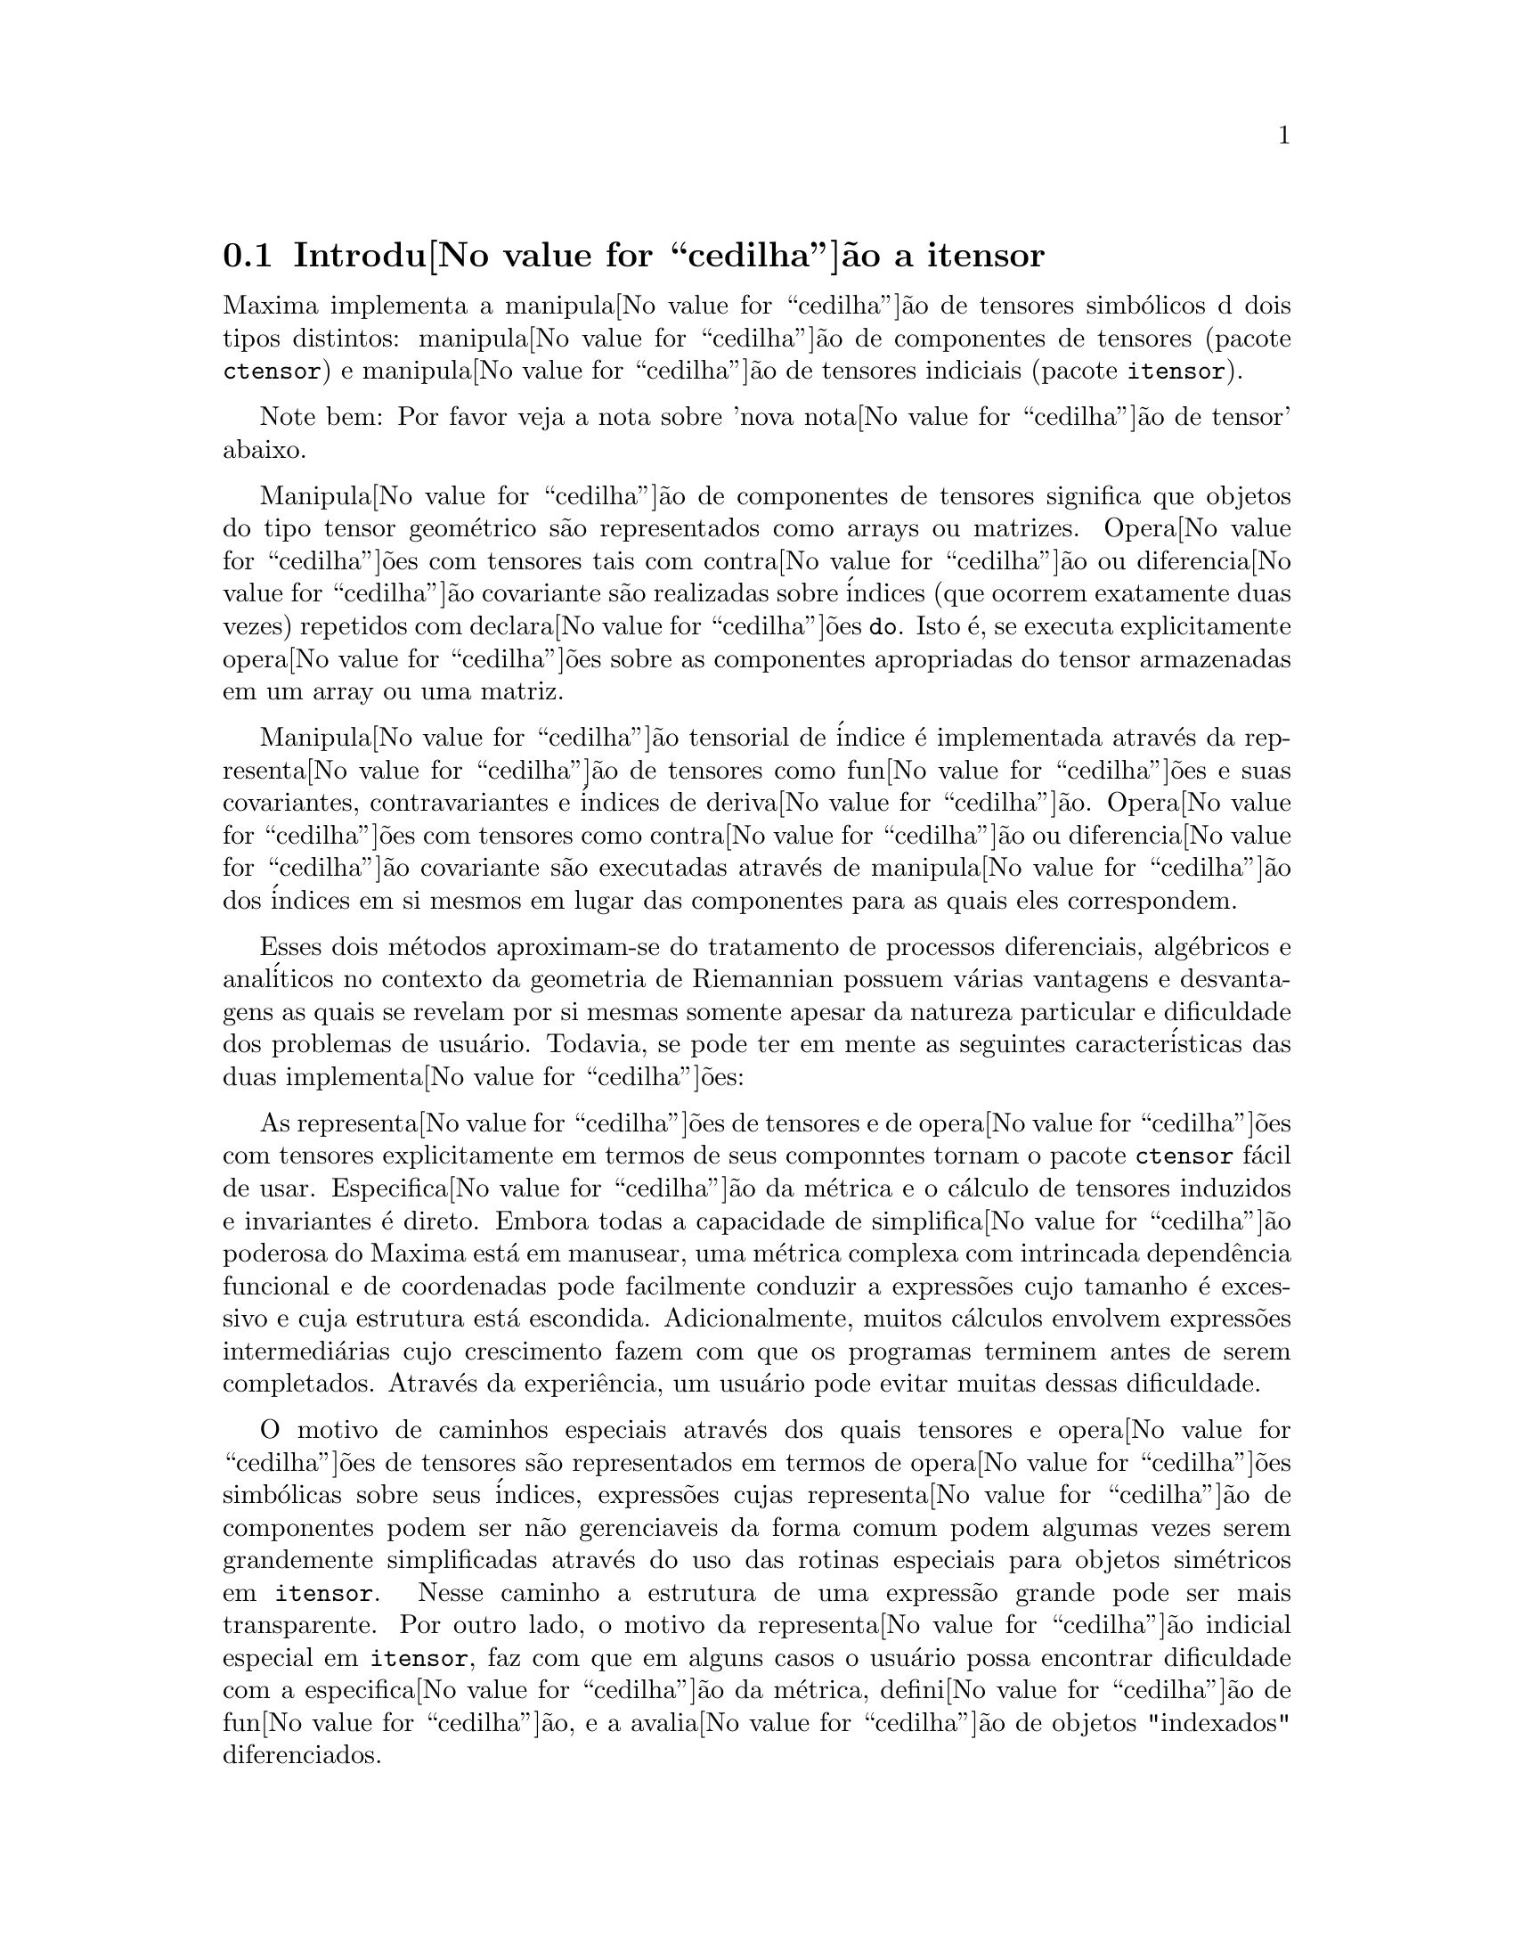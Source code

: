 @c Language: Brazilian Portuguese, Encoding: iso-8859-1
@c /Itensor.texi/1.41/Sat Jun  2 00:12:54 2007//
@c RECOMMEND REVISE TEXT THROUGHOUT TO LOSE NOTION OF TIME RELATIVE TO PRESENT
@c LOOK FOR "NOW", "OLD", "NEW", "RECENT", "EARLIER", DATES

@c RERUN EXAMPLES WITH ADDT'L WHITESPACE IN INPUT TO AID LEGIBILITY

@menu
* Introdu@value{cedilha}@~{a}o a itensor::
* Fun@value{cedilha}@~{o}es e Vari@'{a}veis Definidas para itensor::
@end menu

@node Introdu@value{cedilha}@~{a}o a itensor, Fun@value{cedilha}@~{o}es e Vari@'{a}veis Definidas para itensor, itensor, itensor
@section Introdu@value{cedilha}@~{a}o a itensor

Maxima implementa a manipula@value{cedilha}@~{a}o de tensores simb@'{o}licos d dois tipos distintos:
manipula@value{cedilha}@~{a}o de componentes de tensores (pacote @code{ctensor}) e manipula@value{cedilha}@~{a}o de tensores indiciais (pacote @code{itensor}).

Note bem: Por favor veja a nota sobre 'nova nota@value{cedilha}@~{a}o de tensor' abaixo.

Manipula@value{cedilha}@~{a}o de componentes de tensores significa que objetos do tipo
tensor geom@'{e}trico s@~{a}o representados como arrays ou matrizes. Opera@value{cedilha}@~{o}es com tensores tais com
contra@value{cedilha}@~{a}o ou diferencia@value{cedilha}@~{a}o covariante s@~{a}o realizadas
sobre @'{i}ndices (que ocorrem exatamente duas vezes) repetidos com declara@value{cedilha}@~{o}es @code{do}.
Isto @'{e}, se executa explicitamente opera@value{cedilha}@~{o}es sobre as componentes apropriadas do
tensor armazenadas em um array ou uma matriz.

Manipula@value{cedilha}@~{a}o tensorial de @'{i}ndice @'{e} implementada atrav@'{e}s da representa@value{cedilha}@~{a}o
de tensores como fun@value{cedilha}@~{o}es e suas covariantes, contravariantes e @'{i}ndices de
deriva@value{cedilha}@~{a}o. Opera@value{cedilha}@~{o}es com tensores como contra@value{cedilha}@~{a}o ou diferencia@value{cedilha}@~{a}o
covariante s@~{a}o executadas atrav@'{e}s de manipula@value{cedilha}@~{a}o dos @'{i}ndices em si mesmos
em lugar das componentes para as quais eles correspondem.

Esses dois m@'{e}todos aproximam-se do tratamento de processos diferenciais, alg@'{e}bricos e
anal@'{i}ticos no contexto da geometria de Riemannian possuem v@'{a}rias
vantagens e desvantagens as quais se revelam por si mesmas somente apesar da
natureza particular e dificuldade dos problemas de usu@'{a}rio.  Todavia, se
pode ter em mente as seguintes caracter@'{i}sticas das duas
implementa@value{cedilha}@~{o}es:

As representa@value{cedilha}@~{o}es de tensores e de opera@value{cedilha}@~{o}es com tensores explicitamente em
termos de seus componntes tornam o pacote @code{ctensor} f@'{a}cil de usar. Especifica@value{cedilha}@~{a}o da
m@'{e}trica e o c@'{a}lculo de tensores induzidos e invariantes
@'{e} direto. Embora todas a capacidade de simplifica@value{cedilha}@~{a}o poderosa do
Maxima est@'{a} em manusear, uma m@'{e}trica complexa com intrincada depend@^{e}ncia funcional
e de coordenadas pode facilmente conduzir a express@~{o}es cujo tamanho @'{e}
excessivo e cuja estrutura est@'{a} escondida. Adicionalmente, muitos c@'{a}lculos
envolvem express@~{o}es intermedi@'{a}rias cujo crescimento fazem com que os programas
terminem antes de serem completados. Atrav@'{e}s da experi@^{e}ncia, um usu@'{a}rio pode evitar
muitas dessas dificuldade.

O motivo de caminhos especiais atrav@'{e}s dos quais tensores e opera@value{cedilha}@~{o}es de tensores
s@~{a}o representados em termos de opera@value{cedilha}@~{o}es simb@'{o}licas sobre seus @'{i}ndices,
express@~{o}es cujas representa@value{cedilha}@~{a}o de componentes podem ser
n@~{a}o gerenciaveis da forma comum podem algumas vezes serem grandemente simplificadas atrav@'{e}s do uso das rotinas
especiais para objetos sim@'{e}tricos em @code{itensor}. Nesse caminho a estrutura
de uma express@~{a}o grande pode ser mais transparente. Por outro lado, o motivo
da representa@value{cedilha}@~{a}o indicial especial em @code{itensor}, faz com que em alguns casos o
usu@'{a}rio possa encontrar dificuldade com a especifica@value{cedilha}@~{a}o da m@'{e}trica, defini@value{cedilha}@~{a}o
de fun@value{cedilha}@~{a}o, e a avalia@value{cedilha}@~{a}o de objetos "indexados" diferenciados.

@subsection Nova nota@value{cedilha}@~{a}o d tensores

At@'{e} agora, o pacote @code{itensor} no Maxima tinha usado uma nota@value{cedilha}@~{a}o que algumas vezes
conduzia a ordena@value{cedilha}@~{a}o incorreta de @'{i}ndices. Considere o seguinte, por exemplo:

@example
(%i2) imetric(g);
(%o2)                                done
(%i3) ishow(g([],[j,k])*g([],[i,l])*a([i,j],[]))$
                                 i l  j k
(%t3)                           g    g    a
                                           i j
(%i4) ishow(contract(%))$
                                      k l
(%t4)                                a
@end example

O resultado est@'{a} incorreto a menos que ocorra ser @code{a} um tensor sim@'{e}trico.
A raz@~{a}o para isso @'{e} que embora @code{itensor} mantenha corretamente
a ordem dentro do conjunto de @'{i}ndices covariantes e contravariantes, assim que um
@'{i}ndice @'{e} incrementado ou decrementado, sua posi@value{cedilha}@~{a}o relativa para o outro conjunto de
@'{i}ndices @'{e} perdida.

Para evitar esse problema, uma nova nota@value{cedilha}@~{a}o tem sido desenvolvida que mant@'{e}m total
compatibilidade com a nota@value{cedilha}@~{a}o existente e pode ser usada intercambiavelmente. Nessa
nota@value{cedilha}@~{a}o, @'{i}ndices contravariantes s@~{a}o inseridos na posi@value{cedilha}@~{a}o
apropriada na lista de @'{i}ndices covariantes, mas com um sinal de menos colocado antes.
Fun@value{cedilha}@~{o}es como @code{contract} e @code{ishow} est@~{a}o agora consciente dessa
nova nota@value{cedilha}@~{a}o de @'{i}ndice e podem processar tensores apropriadamente.

Nessa nova nota@value{cedilha}@~{a}o, o exemplo anterior retorna um resultado correto:

@example
(%i5) ishow(g([-j,-k],[])*g([-i,-l],[])*a([i,j],[]))$
                                 i l       j k
(%t5)                           g    a    g
                                      i j
(%i6) ishow(contract(%))$
                                      l k
(%t6)                                a
@end example

Presentemente, o @'{u}nico c@'{o}digo que faz uso dessa nota@value{cedilha}@~{a}o @'{e} a fun@value{cedilha}@~{a}o
@code{lc2kdt}. Atrav@'{e}s dessa nota@value{cedilha}@~{a}o, a fun@value{cedilha}@~{a}o @code{lc2kdt} encontra com @^{e}xito resultados consistentes como
a aplica@value{cedilha}@~{a}o do tensor m@'{e}trico para resolver os s@'{i}mbolos de Levi-Civita sem reordenar
para @'{i}ndices num@'{e}ricos.

Uma vez que esse c@'{o}digo @'{e} um tipo novo, provavelmente cont@'{e}m erros. Enquanto esse tipo novo n@~{a}o tiver sido
testado para garantir que ele n@~{a}o interrompe nada usando a "antiga" nota@value{cedilha}@~{a}o de
tensor, existe uma consider@'{a}vel chance que "novos" tensores ir@~{a}o falhar em
interoperar com certas fun@value{cedilha}@~{o}es ou recursos. Essas falhas ser@~{a}o corrigidas
@`a medida que forem encontradas... at@'{e} ent@~{a}o, seja cuidadoso!


@subsection Manipula@value{cedilha}@~{a}o de tensores indiciais

o pacote de manipula@value{cedilha}@~{a}o de tensores indiciais pode ser chamado atrav@'{e}s de
@code{load(itensor)}. Demonsta@value{cedilha}@~{o}es est@~{a}o tamb@'{e}m dispon@'{i}veis: tente @code{demo(tensor)}.
Em @code{itensor} um tensor @'{e} representado como um "objeto indexado" .  Um "objeto indexado" @'{e} uma
fun@value{cedilha}@~{a}o de 3 grupos de @'{i}ndices os quais representam o covariante,
o contravariante e o @'{i}ndice de deriva@value{cedilha}@~{a}o.  Os @'{i}ndices covariantes s@~{a}o
especificados atrav@'{e}s de uma lista com o primeiro argumento para o objeto indexado, e
os @'{i}ndices contravariantes atrav@'{e}s de uma lista como segundo argumento. Se o
objeto indexado carece de algum desses grupos de @'{i}ndices ent@~{a}o a lista
vazia @code{[]} @'{e} fornecida como o argumento correspondente.  Dessa forma, @code{g([a,b],[c])}
representa um objeto indexado chamado @code{g} o qual tem dois @'{i}ndices covariantes
@code{(a,b)}, um @'{i}ndice contravariante (@code{c}) e n@~{a}o possui @'{i}ndices de deriva@value{cedilha}@~{a}o.

Os @'{i}ndices de deriva@value{cedilha}@~{a}o, se estiverem presente, s@~{a}o anexados ao final como
argumentos adicionais para a fun@value{cedilha}@~{a}o num@'{e}rica representando o tensor.
Eles podem ser explicitamente especificado pelo usu@'{a}rio ou serem criados no
processo de diferencia@value{cedilha}@~{a}o com rela@value{cedilha}@~{a}o a alguma vari@'{a}vel coordenada.
Uma vez que diferencia@value{cedilha}@~{a}o ordin@'{a}ria @'{e} comutativa, os @'{i}ndices de deriva@value{cedilha}@~{a}o
s@~{a}o ordenados alfanumericamente, a menos que @code{iframe_flag} seja escolhida para @code{true},
indicando que uma moldura m@'{e}trica est@'{a} sendo usada. Essa ordena@value{cedilha}@~{a}o can@^{o}nica torna
poss@'{i}vel para Maxima reconhecer que, por exemplo, @code{t([a],[b],i,j)} @'{e}
o mesmo que @code{t([a],[b],j,i)}.  Diferencia@value{cedilha}@~{a}o de um objeto indexado com
rela@value{cedilha}@~{a}o a alguma coordenada cujos @'{i}ndices n@~{a}o aparecem como um argumento
para o objeto indexado podem normalmente retornar zero. Isso @'{e} porque
Maxima pode n@~{a}o saber que o tensor representado atrav@'{e}s do objeto
indexado poss@'{i}velmente depende implicitamente da respectiva coordenada.  Pela
modifica@value{cedilha}@~{a}o da fun@value{cedilha}@~{a}o existente no Maxima, @code{diff},  em @code{itensor}, Maxima sabe
assumir que todos os objetos indexados dependem de qualquer vari@'{a}vel de
diferencia@value{cedilha}@~{a}o a menos que seja declarado de outra forma.  Isso torna poss@'{i}vel para
a conven@value{cedilha}@`ao de somat@'{o}rio ser extendida para @'{i}ndices derivativos. Pode
ser verificado que @code{itensor} n@~{a}o possui a compatibilidade de
incrementar @'{i}ndices derivativos, e ent@~{a}o eles s@~{a}o sempre tratados como
covariantes.

As seguintes fun@value{cedilha}@~{o}es est@~{a}o dispon@'{i}veis no pacote tensor para
manipula@value{cedilha}@~{a}o de objetos.  Atualmente, com rela@value{cedilha}@~{a}o @`as
rotinas de simplifica@value{cedilha}@~{a}o, @'{e} assumido que objetos indexados n@~{a}o
possuem por padr@~{a}o propriedades sim@'{e}tricas. Isso pode ser modificado atrav@'{e}s
da escolha da vari@'{a}vel @code{allsym[false]} para @code{true}, o que ir@'{a}
resultar no tratamento de todos os objetos indexados completamente sim@'{e}tricos em suas
listas de @'{i}ndices covariantes e sim@'{e}tricos em suas listas de
@'{i}ndices contravariantes.

O pacote @code{itensor} geralmente trata tensores como objetos opacos. Equa@value{cedilha}@~{o}es
tensoriais s@~{a}o manipuladas baseadas em regras alg@'{e}bricas, especificamente simetria
e regras de contra@value{cedilha}@~{a}o. Adicionalmente, o pacote @code{itensor} n@~{a}o entende
diferencia@value{cedilha}@~{a}o covariante, curvatura, e tors@~{a}o. C@'{a}lculos podem ser
executados relativamente a um m@'{e}trica de molduras de movimento, dependendo da escolha para
a vari@'{a}vel @code{iframe_flag}.

Uma sess@~{a}o demonstrativa abaixo mostra como chamar o pacote @code{itensor},
especificando o nome da m@'{e}trica, e executando alguns c@'{a}lculos simples.

@example
(%i1) load(itensor);
(%o1)      /share/tensor/itensor.lisp
(%i2) imetric(g);
(%o2)                                done
(%i3) components(g([i,j],[]),p([i,j],[])*e([],[]))$
(%i4) ishow(g([k,l],[]))$
(%t4)                               e p
                                       k l
(%i5) ishow(diff(v([i],[]),t))$
(%t5)                                  0
(%i6) depends(v,t);
(%o6)                               [v(t)]
(%i7) ishow(diff(v([i],[]),t))$
                                    d
(%t7)                               -- (v )
                                    dt   i
(%i8) ishow(idiff(v([i],[]),j))$
(%t8)                                v
                                      i,j
(%i9) ishow(extdiff(v([i],[]),j))$
(%t9)                             v    - v
                                   j,i    i,j
                                  -----------
                                       2
(%i10) ishow(liediff(v,w([i],[])))$
                               %3          %3
(%t10)                        v   w     + v   w
                                   i,%3    ,i  %3
(%i11) ishow(covdiff(v([i],[]),j))$
                                              %4
(%t11)                        v    - v   ichr2
                               i,j    %4      i j
(%i12) ishow(ev(%,ichr2))$
               %4 %5
(%t12) v    - g      v   (e p       + e   p     - e p       - e    p
        i,j           %4     j %5,i    ,i  j %5      i j,%5    ,%5  i j

                                                + e p       + e   p    )/2
                                                     i %5,j    ,j  i %5
(%i13) iframe_flag:true;
(%o13)                               true
(%i14) ishow(covdiff(v([i],[]),j))$
                                             %6
(%t14)                        v    - v   icc2
                               i,j    %6     i j
(%i15) ishow(ev(%,icc2))$
                                             %6
(%t15)                        v    - v   ifc2
                               i,j    %6     i j
(%i16) ishow(radcan(ev(%,ifc2,ifc1)))$
             %6 %8                    %6 %8
(%t16) - (ifg      v   ifb       + ifg      v   ifb       - 2 v
                    %6    j %8 i             %6    i j %8      i,j

                                                    %6 %8
                                               - ifg      v   ifb      )/2
                                                           %6    %8 i j
(%i17) ishow(canform(s([i,j],[])-s([j,i])))$
(%t17)                            s    - s
                                   i j    j i
(%i18) decsym(s,2,0,[sym(all)],[]);
(%o18)                               done
(%i19) ishow(canform(s([i,j],[])-s([j,i])))$
(%t19)                                 0
(%i20) ishow(canform(a([i,j],[])+a([j,i])))$
(%t20)                            a    + a
                                   j i    i j
(%i21) decsym(a,2,0,[anti(all)],[]);
(%o21)                               done
(%i22) ishow(canform(a([i,j],[])+a([j,i])))$
(%t22)                                 0
@end example



@c end concepts itensor

@node Fun@value{cedilha}@~{o}es e Vari@'{a}veis Definidas para itensor,  , Introdu@value{cedilha}@~{a}o a itensor, itensor

@section Fun@value{cedilha}@~{o}es e Vari@'{a}veis Definidas para itensor
@subsection Gerenciando objetos indexados

@deffn {Fun@value{cedilha}@~{a}o} entertensor (@var{nome})

@'{E} uma fun@value{cedilha}@~{a}o que, atrav@'{e}s da linha de comando, permite criar um objeto
indexado chamado @var{nome} com qualquer n@'{u}mero de @'{i}ndices de tensores e
derivativos. Ou um @'{i}ndice simples ou uma lista de @'{i}ndices (@`as quais podem ser
nulas) s@~{a}o entradas aceit@'{a}veis (veja o exemplo sob @code{covdiff}).

@end deffn

@deffn {Fun@value{cedilha}@~{a}o} changename (@var{antigo}, @var{novo}, @var{expr})

Ir@'{a} mudar o nome de todos os objetos indexados chamados @var{antigo} para @var{novo}
em @var{expr}. @var{antigo} pode ser ou um s@'{i}mbolo ou uma lista da forma
@code{[@var{nome}, @var{m}, @var{n}]} nesse caso somente esses objetos indexados chamados
@var{nome} com @'{i}ndice covariante @var{m} e @'{i}ndice contravariante @var{n} ser@~{a}o
renomeados para @var{novo}.

@end deffn

@deffn {Fun@value{cedilha}@~{a}o} listoftens

Lista todos os tensores em uma express@~{a}o tensorial, incluindo seus @'{i}ndices. E.g.,

@example

(%i6) ishow(a([i,j],[k])*b([u],[],v)+c([x,y],[])*d([],[])*e)$
                                         k
(%t6)                        d e c    + a    b
                                  x y    i j  u,v
(%i7) ishow(listoftens(%))$
                               k
(%t7)                        [a   , b   , c   , d]
                               i j   u,v   x y

@end example

@end deffn

@deffn {Fun@value{cedilha}@~{a}o} ishow (@var{expr})

Mostra @var{expr} com os objetos indexados tendo seus
@'{i}ndices covariantes como subscritos e @'{i}ndices contravariantes como
sobrescritos.  Os @'{i}ndices derivativos s@~{a}o mostrados como subscritos,
separados dos @'{i}ndices covariantes por uma v@'{i}rgula (veja os exemplos
atrav@'{e}s desse documento).

@end deffn

@deffn {Fun@value{cedilha}@~{a}o} indices (@var{expr})

Retorna uma lista de dois elementos.  O primeiro @'{e} uma lista de @'{i}ndices
livres em @var{expr} (aqueles que ocorrem somente uma vez). O segundo @'{e} uma
lista de indices que ocorrem exatamente duas vezes em @var{expr} (dummy)
como demonstra o seguinte exemplo.

@example

(%i1) load(itensor);
(%o1)      /share/tensor/itensor.lisp
(%i2) ishow(a([i,j],[k,l],m,n)*b([k,o],[j,m,p],q,r))$
                                k l      j m p
(%t2)                          a        b
                                i j,m n  k o,q r
(%i3) indices(%);
(%o3)                 [[l, p, i, n, o, q, r], [k, j, m]]

@end example

Um produto de tensores contendo o mesmo @'{i}ndice mais que duas vezes @'{e} sintaticamente
ilegal. @code{indices} tenta lidar com essas express@~{o}es de uma
forma razo@'{a}vel; todavia, quando @code{indices} @'{e} chamada para operar sobre tal uma
express@~{a}o ilegal, seu comportamento pode ser considerado indefinido.


@end deffn

@deffn {Fun@value{cedilha}@~{a}o} rename (@var{expr})
@deffnx {Fun@value{cedilha}@~{a}o} rename (@var{expr}, @var{contador})

Retorna uma express@~{a}o equivalente para @var{expr} mas com @'{i}ndices que ocorrem exatamente duas vezes
em cada termo alterado do conjunto @code{[%1, %2,...]}, se o segundo argumento
opcional for omitido. De outra forma, os @'{i}ndices que ocorrem exatamente duas vezes s@~{a}o indexados
come@value{cedilha}ando no valor de @var{contador}.  Cada @'{i}ndice que ocorre exatamente duas vezes em um produto
ser@'{a} diferente. Para uma adi@value{cedilha}@~{a}o, @code{rename} ir@'{a} operar sobre cada termo na
a adi@value{cedilha}@~{a}o zerando o contador com cada termo. Nesse caminho @code{rename} pode
servir como um simplificador tensorial. Adicionalmente, os @'{i}ndices ser@~{a}o
ordenados alfanumericamente (se @code{allsym} for @code{true}) com rela@value{cedilha}@~{a}o a
@'{i}ndices covariantes ou contravariantes dependendo do valor de @code{flipflag}.
Se @code{flipflag} for @code{false} ent@~{a}o os @'{i}ndices ser@~{a}o renomeados conforme
a ordem dos @'{i}ndices contravariantes. Se @code{flipflag} for @code{true}
a renomea@value{cedilha}@~{a}o ocorrer@'{a} conforme a ordem dos @'{i}ndices
covariantes. Isso muitas vezes ajuda que o efeito combinado dos dois restantes sejam
reduzidos a uma express@~{a}o de valor um ou mais que um por si mesma.

@example

(%i1) load(itensor);
(%o1)      /share/tensor/itensor.lisp
(%i2) allsym:true;
(%o2)                                true
(%i3) g([],[%4,%5])*g([],[%6,%7])*ichr2([%1,%4],[%3])*
ichr2([%2,%3],[u])*ichr2([%5,%6],[%1])*ichr2([%7,r],[%2])-
g([],[%4,%5])*g([],[%6,%7])*ichr2([%1,%2],[u])*
ichr2([%3,%5],[%1])*ichr2([%4,%6],[%3])*ichr2([%7,r],[%2]),noeval$
(%i4) expr:ishow(%)$

       %4 %5  %6 %7      %3         u          %1         %2
(%t4) g      g      ichr2      ichr2      ichr2      ichr2
                         %1 %4      %2 %3      %5 %6      %7 r

              %4 %5  %6 %7      u          %1         %3         %2
           - g      g      ichr2      ichr2      ichr2      ichr2
                                %1 %2      %3 %5      %4 %6      %7 r
(%i5) flipflag:true;
(%o5)                                true
(%i6) ishow(rename(expr))$
       %2 %5  %6 %7      %4         u          %1         %3
(%t6) g      g      ichr2      ichr2      ichr2      ichr2
                         %1 %2      %3 %4      %5 %6      %7 r

              %4 %5  %6 %7      u          %1         %3         %2
           - g      g      ichr2      ichr2      ichr2      ichr2
                                %1 %2      %3 %4      %5 %6      %7 r
(%i7) flipflag:false;
(%o7)                                false
(%i8) rename(%th(2));
(%o8)                                  0
(%i9) ishow(rename(expr))$
       %1 %2  %3 %4      %5         %6         %7        u
(%t9) g      g      ichr2      ichr2      ichr2     ichr2
                         %1 %6      %2 %3      %4 r      %5 %7

              %1 %2  %3 %4      %6         %5         %7        u
           - g      g      ichr2      ichr2      ichr2     ichr2
                                %1 %3      %2 %6      %4 r      %5 %7
@end example

@end deffn

@defvr {Vari@'{a}vel de Op@value{cedilha}@~{a}o} flipflag

Valor padr@~{a}o: @code{false}. Se @code{false} ent@~{a}o os @'{i}ndices ir@~{a}o ser
renomeados conforme a ordem dos @'{i}ndices contravariantes,
de outra forma ser@~{a}o ordenados conforme a ordem dos @'{i}ndices covariantes.

Se @code{flipflag} for @code{false} ent@~{a}o @code{rename} forma uma lista
de @'{i}ndices contravariantes na ordem em que forem encontrados da esquerda para a direita
(se @code{true} ent@~{a}o de @'{i}ndices contravariantes). O primeiro @'{i}ndice
que ocorre exatamente duas vezes na lista @'{e} renomeado para @code{%1}, o seguinte para @code{%2}, etc.
Ent@~{a}o a ordena@value{cedilha}@~{a}o ocorre ap@'{o}s a ocorr@^{e}ncia do @code{rename} (veja o exemplo
sob @code{rename}).

@end defvr

@deffn {Fun@value{cedilha}@~{a}o} defcon (@var{tensor_1})
@deffnx {Fun@value{cedilha}@~{a}o} defcon (@var{tensor_1}, @var{tensor_2}, @var{tensor_3})
Dado @var{tensor_1} a propriedade que a
contra@value{cedilha}@~{a}o de um produto do @var{tensor_1} e do @var{tensor_2} resulta em @var{tensor_3}
com os @'{i}ndices apropriados.  Se somente um argumento, @var{tensor_1}, for
dado, ent@~{a}o a contra@value{cedilha}@~{a}o do produto de @var{tensor_1} com qualquer objeto
indexado tendo os @'{i}ndices apropriados (digamos @code{my_tensor}) ir@'{a} retornar como resultado um
objeto indexado com aquele nome, i.e. @code{my_tensor}, e com uma nova escolha de
@'{i}ndices refletindo as contra@value{cedilha}@~{o}es executadas.
Por exemplo, se @code{imetric:g}, ent@~{a}o @code{defcon(g)} ir@'{a} implementar o
incremento e decremento de @'{i}ndices atrav@'{e}s da contra@value{cedilha}@~{a}o com o tensor
m@'{e}trico.
Mais de uma @code{defcon} pode ser dada para o mesmo objeto indexado; o
@'{u}ltimo  fornecido que for aplicado a uma contra@value{cedilha}@~{a}o particular ser@'{a}
usado.
@code{contractions} @'{e} uma lista de objetos indexados que tenham fornecido
propriedades de contra@value{cedilha}@~{o}es com @code{defcon}.

@end deffn

@deffn {Fun@value{cedilha}@~{a}o} remcon (@var{tensor_1}, ..., @var{tensor_n})
@deffnx {Fun@value{cedilha}@~{a}o} remcon (all)
Remove todas as propriedades de contra@value{cedilha}@~{a}o
de @var{tensor_1}, ..., @var{tensor_n}). @code{remcon(all)} remove todas as propriedades de
contra@value{cedilha}@~{a}o de todos os objetos indexados.

@end deffn

@deffn {Fun@value{cedilha}@~{a}o} contract (@var{expr})

Realiza contra@value{cedilha}@~{o}es tensoriais em @var{expr} a qual pode ser qualquer
combina@value{cedilha}@~{a}o de adi@value{cedilha}@~{o}es e produtos. Essa fun@value{cedilha}@~{a}o usa a informa@value{cedilha}@~{a}o
dada para a fun@value{cedilha}@~{a}o @code{defcon}. Para melhores resultados, @code{expr}
pode ser completamente expandida. @code{ratexpand} @'{e} o meio mais r@'{a}pido para expandir
produtos e expoentes de adi@value{cedilha}@~{o}es se n@~{a}o existirem vari@'{a}veis nos denominadores
dos termos. O comutador @code{gcd} pode ser @code{false} se cancelamentos de
m@'{a}ximo divisor comum forem desnecess@'{a}rios.

@end deffn

@deffn {Fun@value{cedilha}@~{a}o} indexed_tensor (@var{tensor})

Deve ser executada antes de atribuir componentes para um @var{tensor} para o qual
um valor interno j@'{a} existe como com @code{ichr1}, @code{ichr2},
@code{icurvature}. Veja o exemplo sob @code{icurvature}.

@end deffn

@deffn {Fun@value{cedilha}@~{a}o} components (@var{tensor}, @var{expr})

Permite que se atribua um valor indicial a uma express@~{a}o
@var{expr} dando os valores das componentes do @var{tensor}. Esses
s@~{a}o automaticamente substitu@'{i}dos para o tensor mesmo que isso ocorra com
todos os seus @'{i}ndices. O tensor deve ser da forma @code{t([...],[...])}
onde qualquer lista pode ser vazia. @var{expr} pode ser qualquer express@~{a}o indexada
envolvendo outros objetos com os mesmos @'{i}ndices livres que @var{tensor}. Quando
usada para atribuir valores a um tensor m@'{e}trico no qual as componentes
possuem @'{i}ndices que ocorrem exatamente duas vezes se deve ser cuidadoso para definir esses @'{i}ndices de forma a
evitar a gera@value{cedilha}@~{a}o de @'{i}ndices que ocorrem exatamente duas vezes e que s@~{a}o multiplos. a remo@value{cedilha}@~{a}o dessas
atribui@value{cedilha}@~{o}es @'{e} dada para a fun@value{cedilha}@~{a}o @code{remcomps}.

@'{E} importante ter em mente que @code{components} cuida somente da
val@^{e}ncia de um tensor, e que ignora completamente qualquer ordena@value{cedilha}@~{a}o particular de @'{i}ndices. Dessa forma
atribuindo componentes a, digamos, @code{x([i,-j],[])}, @code{x([-j,i],[])}, ou
@code{x([i],[j])} todas essas atribui@value{cedilha}@~{o}es produzem o mesmo resultado, a saber componentes sendo
atribuidas a um tensor chamado @code{x} com val@^{e}ncia @code{(1,1)}.

Componentes podem ser atribuidas a uma express@~{a}o indexada por quatro caminhos, dois
dos quais envolvem o uso do comando @code{components}:

1) Como uma express@~{a}o indexada. Por exemplo:

@example

(%i2) components(g([],[i,j]),e([],[i])*p([],[j]))$
(%i3) ishow(g([],[i,j]))$
                                      i  j
(%t3)                                e  p

@end example

2) Como uma matriz:

@example

(%i6) components(g([i,j],[]),lg);
(%o6)                                done
(%i7) ishow(g([i,j],[]))$
(%t7)                                g
                                      i j
(%i8) g([3,3],[]);
(%o8)                                  1
(%i9) g([4,4],[]);
(%o9)                                 - 1

@end example

3) Como uma fun@value{cedilha}@~{a}o. Voc@^{e} pode usar uma fun@value{cedilha}@~{a}o Maxima para especificar as
componentes de um tensor baseado nesses @'{i}ndices. Por exemplo, os seguintes
c@'{o}digos atribuem @code{kdelta} a @code{h} se @code{h} tiver o mesmo n@'{u}mero de
@'{i}ndices covariantes e @'{i}ndices contravariantes e nenhum @'{i}ndice derivativo, e
atribui @code{kdelta} a @code{g} caso as condi@value{cedilha}@~{o}es anteriores n@~{a}o sejam atendidas:

@example

(%i4) h(l1,l2,[l3]):=if length(l1)=length(l2) and length(l3)=0
  then kdelta(l1,l2) else apply(g,append([l1,l2], l3))$
(%i5) ishow(h([i],[j]))$
                                          j
(%t5)                               kdelta
                                          i
(%i6) ishow(h([i,j],[k],l))$
                                     k
(%t6)                               g
                                     i j,l

@end example

4) Usando a compatibilidade dos modelos de coincid@^{e}ncia do Maxima, especificamente os
comandos @code{defrule} e @code{applyb1}:

@example

(%i1) load(itensor);
(%o1)      /share/tensor/itensor.lisp
(%i2) matchdeclare(l1,listp);
(%o2)                                done
(%i3) defrule(r1,m(l1,[]),(i1:idummy(),
      g([l1[1],l1[2]],[])*q([i1],[])*e([],[i1])))$

(%i4) defrule(r2,m([],l1),(i1:idummy(),
      w([],[l1[1],l1[2]])*e([i1],[])*q([],[i1])))$

(%i5) ishow(m([i,n],[])*m([],[i,m]))$
                                    i m
(%t5)                              m    m
                                         i n
(%i6) ishow(rename(applyb1(%,r1,r2)))$
                           %1  %2  %3 m
(%t6)                     e   q   w     q   e   g
                                         %1  %2  %3 n


@end example

@end deffn

@deffn {Fun@value{cedilha}@~{a}o} remcomps (@var{tensor})

Desassocia todos os valores de @var{tensor} que foram atribu@'{i}dos com a
fun@value{cedilha}@~{a}o @code{components}.

@end deffn

@c NEED LIST OF ARGUMENTS HERE
@deffn {Fun@value{cedilha}@~{a}o} showcomps (@var{tensor})

Mostra atribui@value{cedilha}@~{o}es de componentes de um tensor, feitas usando o comando
@code{components}. Essa fun@value{cedilha}@~{a}o pode ser particularmente @'{u}til quando uma matriz @'{e} atribu@'{i}da
a um tensor indicial usando @code{components}, como demonstrado atrav@'{e}s do
seguinte exemplo:

@example

(%i1) load(ctensor);
(%o1)       /share/tensor/ctensor.mac
(%i2) load(itensor);
(%o2)      /share/tensor/itensor.lisp
(%i3) lg:matrix([sqrt(r/(r-2*m)),0,0,0],[0,r,0,0],
                [0,0,sin(theta)*r,0],[0,0,0,sqrt((r-2*m)/r)]);
               [         r                                     ]
               [ sqrt(-------)  0       0              0       ]
               [      r - 2 m                                  ]
               [                                               ]
               [       0        r       0              0       ]
(%o3)          [                                               ]
               [       0        0  r sin(theta)        0       ]
               [                                               ]
               [                                      r - 2 m  ]
               [       0        0       0        sqrt(-------) ]
               [                                         r     ]
(%i4) components(g([i,j],[]),lg);
(%o4)                                done
(%i5) showcomps(g([i,j],[]));
                  [         r                                     ]
                  [ sqrt(-------)  0       0              0       ]
                  [      r - 2 m                                  ]
                  [                                               ]
                  [       0        r       0              0       ]
(%t5)      g    = [                                               ]
            i j   [       0        0  r sin(theta)        0       ]
                  [                                               ]
                  [                                      r - 2 m  ]
                  [       0        0       0        sqrt(-------) ]
                  [                                         r     ]
(%o5)                                false

@end example

O comando @code{showcomps} pode tamb@'{e}m mostrar componentes de um tensor de
categoria maior que 2.

@end deffn

@deffn {Fun@value{cedilha}@~{a}o} idummy ()

Incrementos @code{icounter} e retorno como seu valor um @'{i}ndice da forma
@code{%n} onde n @'{e} um inteiro positivo.  Isso garante que @'{i}ndices que ocorrem exatamente duas vezes
e que s@~{a}o necess@'{a}rios na forma@value{cedilha}@~{a}o de express@~{o}es n@~{a}o ir@~{a}o conflitar com @'{i}ndices
que j@'{a} estiverem sendo usados (veja o exemplo sob @code{indices}).

@end deffn

@defvr {Vari@'{a}vel de op@value{cedilha}@~{a}o} idummyx
Valor padr@~{a}o: @code{%}

@'{E} o prefixo para @'{i}ndices que ocorrem exatamente duas vezes (veja o exemplo sob @'{i}ndices @code{indices}).

@end defvr

@defvr {Vari@'{a}vel de Op@value{cedilha}@~{a}o} icounter
Valor padr@~{a}o: @code{1}

Determina o sufixo num@'{e}rico a ser usado na
gera@value{cedilha}@~{a}o do pr@'{o}ximo @'{i}ndice que ocorre exatamente duas vezes no pacote tensor.  O prefixo @'{e}
determinado atrav@'{e}s da op@value{cedilha}@~{a}o @code{idummy} (padr@~{a}o: @code{%}).
@end defvr

@deffn {Fun@value{cedilha}@~{a}o} kdelta (@var{L1}, @var{L2})
@'{e} a fun@value{cedilha}@~{a}o delta generalizada de Kronecker definida no
pacote @code{itensor} com @var{L1} a lista de @'{i}ndices covariantes e @var{L2}
a lista de @'{i}ndices contravariantes.  @code{kdelta([i],[j])} retorna o delta de
Kronecker comum.  O comando @code{ev(@var{expr},kdelta)} faz com que a avalia@value{cedilha}@~{a}o de
uma express@~{a}o contendo @code{kdelta([],[])} se d@^{e} para a dimens@~{a}o de
multiplica@value{cedilha}@~{a}o.

No que conduzir a um abuso dessa nota@value{cedilha}@~{a}o, @code{itensor} tamb@'{e}m permite
@code{kdelta} ter 2 covariantes e nenhum contravariante, ou 2 contravariantes
e nenhum @'{i}ndice covariante, com efeito fornecendo uma compatibilidade para "matriz unit@'{a}ria" covariante ou
contravariante. Isso @'{e} estritamente considerado um recurso de programa@value{cedilha}@~{a}o e n@~{a}o significa
implicar que @code{kdelta([i,j],[])} seja um objeto tensorial v@'{a}lido.

@end deffn

@deffn {Fun@value{cedilha}@~{a}o} kdels (@var{L1}, @var{L2})

Delta de Kronecker simetrizado, usado em alguns c@'{a}lculos. Por exemplo:

@example

(%i1) load(itensor);
(%o1)      /share/tensor/itensor.lisp
(%i2) kdelta([1,2],[2,1]);
(%o2)                                 - 1
(%i3) kdels([1,2],[2,1]);
(%o3)                                  1
(%i4) ishow(kdelta([a,b],[c,d]))$
                             c       d         d       c
(%t4)                  kdelta  kdelta  - kdelta  kdelta
                             a       b         a       b
(%i4) ishow(kdels([a,b],[c,d]))$
                             c       d         d       c
(%t4)                  kdelta  kdelta  + kdelta  kdelta
                             a       b         a       b

@end example

@end deffn

@deffn {Fun@value{cedilha}@~{a}o} levi_civita (@var{L})
@'{e} o tensor de permuta@value{cedilha}@~{a}o (ou de Levi-Civita) que retorna 1 se
a lista @var{L} consistir de uma permuta@value{cedilha}@~{a}o par de inteiros, -1 se isso
consistir de uma permuta@value{cedilha}@~{a}o @'{i}mpar, e 0 se alguns @'{i}ndices em @var{L} forem
repetidos.

@end deffn

@deffn {Fun@value{cedilha}@~{a}o} lc2kdt (@var{expr})
Simplifica express@~{o}es contendo os s@'{i}mbolos de Levi-Civita, convertendo esses
para express@~{o}es delta de Kronecker quando poss@'{i}vel. A principal diferen@value{cedilha}a entre
essa fun@value{cedilha}@~{a}o e simplesmente avaliar os simbolos de Levi-Civita @'{e} que a avalia@value{cedilha}@~{a}o
direta muitas vezes resulta em express@~{o}es Kronecker contendo @'{i}ndices
num@'{e}ricos. Isso @'{e} muitas vezes indesej@'{a}vel como na preven@value{cedilha}@~{a}o de simplifica@value{cedilha}@~{a}o adicional.
A fun@value{cedilha}@~{a}o @code{lc2kdt} evita esse problema, retornando express@~{o}es que
s@~{a}o mais facilmente simplificadas com @code{rename} ou @code{contract}.

@example

(%i1) load(itensor);
(%o1)      /share/tensor/itensor.lisp
(%i2) expr:ishow('levi_civita([],[i,j])*'levi_civita([k,l],[])*a([j],[k]))$
                                  i j  k
(%t2)                  levi_civita    a  levi_civita
                                       j            k l
(%i3) ishow(ev(expr,levi_civita))$
                                  i j  k       1 2
(%t3)                       kdelta    a  kdelta
                                  1 2  j       k l
(%i4) ishow(ev(%,kdelta))$
             i       j         j       i   k
(%t4) (kdelta  kdelta  - kdelta  kdelta ) a
             1       2         1       2   j

                               1       2         2       1
                        (kdelta  kdelta  - kdelta  kdelta )
                               k       l         k       l
(%i5) ishow(lc2kdt(expr))$
                     k       i       j    k       j       i
(%t5)               a  kdelta  kdelta  - a  kdelta  kdelta
                     j       k       l    j       k       l
(%i6) ishow(contract(expand(%)))$
                                 i           i
(%t6)                           a  - a kdelta
                                 l           l

@end example

A fun@value{cedilha}@~{a}o @code{lc2kdt} algumas vezes faz uso de tensores m@'{e}tricos.
Se o tensor m@'{e}trico n@~{a}o tiver sido definido previamente com @code{imetric},
isso resulta em um erro.

@example

(%i7) expr:ishow('levi_civita([],[i,j])*'levi_civita([],[k,l])*a([j,k],[]))$
                                 i j            k l
(%t7)                 levi_civita    levi_civita    a
                                                     j k
(%i8) ishow(lc2kdt(expr))$
Maxima encountered a Lisp error:

 Error in $IMETRIC [or a callee]:
 $IMETRIC [or a callee] requires less than two arguments.

Automatically continuing.
To reenable the Lisp debugger set *debugger-hook* to nil.
(%i9) imetric(g);
(%o9)                                done
(%i10) ishow(lc2kdt(expr))$
         %3 i       k   %4 j       l     %3 i       l   %4 j       k
(%t10) (g     kdelta   g     kdelta   - g     kdelta   g     kdelta  ) a
                    %3             %4               %3             %4   j k
(%i11) ishow(contract(expand(%)))$
                                  l i      l i
(%t11)                           a    - a g

@end example


@end deffn

@c HMM, WHICH CATEGORY DOES THIS FALL INTO -- FUNCTION, VARIABLE, OTHER ??
@deffn {Fun@value{cedilha}@~{a}o} lc_l

Regra de simplifica@value{cedilha}@~{a}o usada para express@~{o}es contendo s@'{i}mbolos n@~{a}o avaliados de
Levi-Civita (@code{levi_civita}). Juntamente com @code{lc_u}, pode ser usada para simplificar
muitas express@~{o}es mais eficientemente que a avalia@value{cedilha}@~{a}o de @code{levi_civita}.
Por exemplo:

@example

(%i1) load(itensor);
(%o1)      /share/tensor/itensor.lisp
(%i2)  el1:ishow('levi_civita([i,j,k],[])*a([],[i])*a([],[j]))$
                             i  j
(%t2)                       a  a  levi_civita
                                             i j k
(%i3) el2:ishow('levi_civita([],[i,j,k])*a([i])*a([j]))$
                                       i j k
(%t3)                       levi_civita      a  a
                                              i  j
(%i4) ishow(canform(contract(expand(applyb1(el1,lc_l,lc_u)))))$
(%t4)                                  0
(%i5) ishow(canform(contract(expand(applyb1(el2,lc_l,lc_u)))))$
(%t5)                                  0

@end example

@end deffn

@c HMM, WHICH CATEGORY DOES THIS FALL INTO -- FUNCTION, VARIABLE, OTHER ??
@deffn {Fun@value{cedilha}@~{a}o} lc_u

Regra de simplifica@value{cedilha}@~{a}o usada para express@~{o}es contendo s@'{i}mbolos n@~{a}o avaliados de
Levi-Civita (@code{levi_civita}). Juntamente com @code{lc_u}, pode ser usada para simplificar
muitas express@~{o}es mais eficientemente que a avalia@value{cedilha}@~{a}o de @code{levi_civita}.
Para detalhes, veja @code{lc_l}.

@end deffn

@deffn {Fun@value{cedilha}@~{a}o} canten (@var{expr})
Simplifica @var{expr} por renomea@value{cedilha}@~{a}o (veja @code{rename})
e permutando @'{i}ndices que ocorrem exatamente duas vezes. @code{rename} @'{e} restrito a adi@value{cedilha}@~{o}es de produto
de tensores nos quais nenhum @'{i}ndice derivativo estiver presente. Como tal isso @'{e} limitado
e pode somente ser usado se @code{canform} n@~{a}o for capaz de realizar a
simplifica@value{cedilha}@~{a}o requerida.

A fun@value{cedilha}@~{a}o @code{canten} retorna um resultado matematicamente correto somente
se seu argumento for uma express@~{a}o que @'{e} completamente sim@'{e}trica em seus @'{i}ndices.
Por essa raz@~{a}o, @code{canten} retorna um erro se @code{allsym} n@~{a}o for
posicionada em @code{true}.

@end deffn

@deffn {Fun@value{cedilha}@~{a}o} concan (@var{expr})
Similar a @code{canten} mas tamb@'{e}m executa contra@value{cedilha}@~{a}o de @'{i}ndices.

@end deffn

@subsection Simetrias de tensores

@defvr {Vari@'{a}vel de Op@value{cedilha}@~{a}o} allsym

Valor padr@~{a}o: @code{false}. Se @code{true} ent@~{a}o todos os objetos indexados
s@~{a}o assumidos sim@'{e}tricos em todos os seus @'{i}ndices covariantes e
contravariantes. Se @code{false} ent@~{a}o nenhum sim@'{e}trico de qualquer tipo @'{e} assumidos
nesses @'{i}ndices. @'{I}ndices derivativos s@~{a}o sempre tomados para serem sim@'{e}tricos
a menos que @code{iframe_flag} seja escolhida para @code{true}.

@end defvr

@deffn {Fun@value{cedilha}@~{a}o} decsym (@var{tensor}, @var{m}, @var{n}, [@var{cov_1}, @var{cov_2}, ...], [@var{contr_1}, @var{contr_2}, ...])

Declara propriedades de simetria para @var{tensor} de covariante @var{m} e
@var{n} @'{i}ndices contravariantes. As @var{cov_i} e @var{contr_i} s@~{a}o
pseudofun@value{cedilha}@~{o}es expressando rela@value{cedilha}@~{o}es de simetrias em meio a @'{i}ndices covariante e
@'{i}ndices contravariantes respectivamente.  Esses s@~{a}o da forma
@code{symoper(@var{index_1}, @var{index_2},...)} onde @code{symoper} @'{e} um entre
@code{sym}, @code{anti} ou @code{cyc} e os @var{index_i} s@~{a}o inteiros
indicando a posi@value{cedilha}@~{a}o do @'{i}ndice no @var{tensor}.  Isso ir@'{a}
declarar @var{tensor} para ser sim@'{e}trico, antisim@'{e}trico ou c@'{i}clico respectivamente
nos @var{index_i}. @code{symoper(all)} @'{e} tamb@'{e}m forma permitida que
indica todos os @'{i}ndices obedecem @`a condi@value{cedilha}@~{a}o de simetria. Por exemplo, dado um
objeto @code{b} com 5 @'{i}ndices covariantes,
@code{decsym(b,5,3,[sym(1,2),anti(3,4)],[cyc(all)])} declara @code{b}
sim@'{e}trico no seu primeiro e no seu segundo @'{i}ndices e antisim@'{e}trico no seu terceiro e
quarto @'{i}ndices covariantes, e c@'{i}clico em todos de seus @'{i}ndices contravariantes.
Qualquer lista de declara@value{cedilha}@~{o}es de simetria pode ser nula.  A fun@value{cedilha}@~{a}o que
executa as simplifica@value{cedilha}@~{o}es @'{e} @code{canform} como o exemplo abaixo
ilustra.

@example

(%i1) load(itensor);
(%o1)      /share/tensor/itensor.lisp
(%i2) expr:contract(expand(a([i1,j1,k1],[])*kdels([i,j,k],[i1,j1,k1])))$
(%i3) ishow(expr)$
(%t3)         a      + a      + a      + a      + a      + a
               k j i    k i j    j k i    j i k    i k j    i j k
(%i4) decsym(a,3,0,[sym(all)],[]);
(%o4)                                done
(%i5) ishow(canform(expr))$
(%t5)                              6 a
                                      i j k
(%i6) remsym(a,3,0);
(%o6)                                done
(%i7) decsym(a,3,0,[anti(all)],[]);
(%o7)                                done
(%i8) ishow(canform(expr))$
(%t8)                                  0
(%i9) remsym(a,3,0);
(%o9)                                done
(%i10) decsym(a,3,0,[cyc(all)],[]);
(%o10)                               done
(%i11) ishow(canform(expr))$
(%t11)                        3 a      + 3 a
                                 i k j      i j k
(%i12) dispsym(a,3,0);
(%o12)                     [[cyc, [[1, 2, 3]], []]]

@end example


@end deffn

@deffn {Fun@value{cedilha}@~{a}o} remsym (@var{tensor}, @var{m}, @var{n})
Remove todas as propriedades de simetria de @var{tensor} que tem @var{m}
@'{i}ndices covariantes e @var{n} @'{i}ndices contravariantes.
@end deffn

@deffn {Fun@value{cedilha}@~{a}o} canform (@var{expr})
Simplifica @var{expr} atrav@'{e}s de mudan@value{cedilha}a de nome de @'{i}ndices
que ocorrem exatamente duas vezes e reordena@value{cedilha}@~{a}o de todos os @'{i}ndices como ditados pelas condi@value{cedilha}@~{o}es de simetria
impostas sobre eles. Se @code{allsym} for @code{true} ent@~{a}o todos os @'{i}ndices s@~{a}o assumidos
sim@'{e}tricos, de outra forma a informa@value{cedilha}@~{a}o de simetria fornecida pelas declara@value{cedilha}@~{o}es
@code{decsym} ir@~{a}o ser usadas. Os @'{i}ndices que ocorrem exatamente duas vezes s@~{a}o renomeados da mesma
maneira que na fun@value{cedilha}@~{a}o @code{rename}. Quando @code{canform} @'{e} aplicada a uma express@~{a}o
larga o c@'{a}lculo pode tomar um consider@'{a}vel montante de tempo.
Esse tempo pode ser diminu@'{i}do atrav@'{e}s do uso de @code{rename} sobre a express@~{a}o em primeiro lugar.
Tamb@'{e}m veja o exemplo sob @code{decsym}. Nota: @code{canform} pode n@~{a}o estar apta a
reduzir um express@~{a}o completamente para sua forma mais simples embora
retorne sempre um resultado matem@'{a}ticamente correto.
@end deffn

@subsection C@'{a}lculo de tensores indiciais

@deffn {Fun@value{cedilha}@~{a}o} diff (@var{expr}, @var{v_1}, [@var{n_1}, [@var{v_2}, @var{n_2}] ...])

@'{E} a fun@value{cedilha}@~{a}o usual de diferencia@value{cedilha}@~{a}o do Maxima que tem sido expandida
nessas habilidades para @code{itensor}. @code{diff} toma a derivada de @var{expr}
 @var{n_1} vezes com rela@value{cedilha}@~{a}o a @var{v_1}, @var{n_2} vezes com rela@value{cedilha}@~{a}o a @var{v_2}
, etc. Para o pacote @code{tensor}, a fun@value{cedilha}@~{a}o tem sido modificada de
forma que os @var{v_i} possam ser inteiros de 1 at@'{e} o valor da vari@'{a}vel
@code{dim}.  Isso causar@'{a} a conclus@~{a}o da diferencia@value{cedilha}@~{a}o com
rela@value{cedilha}@~{a}o ao @var{v_i}@'{e}simo membro da lista @code{vect_coords}.  Se
@code{vect_coords} for associado a uma vari@'{a}vel at@^{o}mica, ent@~{a}o aquela vari@'{a}vel
subscrita atrav@'{e}s de @var{v_i} ser@'{a} usada para a vari@'{a}vel de
diferencia@value{cedilha}@~{a}o.  Isso permite que um array de nomes de coordenadas ou
nomes subscritos como @code{x[1]}, @code{x[2]}, ...  sejam usados.
@end deffn

@deffn {Fun@value{cedilha}@~{a}o} idiff (@var{expr}, @var{v_1}, [@var{n_1}, [@var{v_2}, @var{n_2}] ...])
Diferencia@value{cedilha}@~{a}o indicial. A menos que @code{diff}, que diferencia
com rela@value{cedilha}@~{a}o a uma vari@'{a}vel independente, @code{idiff} possa ser usada
para diferenciar com rela@value{cedilha}@~{a}o a uma coordenada. Para um objeto indexado,
isso equivale a anexar ao final os @var{v_i} como @'{i}ndices derivativos.
Subseq@"{u}@^{e}ntemente, @'{i}ndices derivativos ir@~{a}o ser ordenados, a menos que @code{iframe_flag}
seja escolhida para @code{true}.

@code{idiff} pode tamb@'{e}m ser o determinante de um tensor
m@'{e}trico. Dessa forma, se @code{imetric} tiver sido associada a @code{G} ent@~{a}o
@code{idiff(determinant(g),k)} ir@'{a} retornar
@code{2*determinant(g)*ichr2([%i,k],[%i])} onde o @'{i}ndice que ocorre exatamente duas vezes @code{%i}
@'{e} escolhido apropriadamente.


@end deffn

@deffn {Fun@value{cedilha}@~{a}o} liediff (@var{v}, @var{ten})

Calcula a derivada de Lie da express@~{a}o tensorial @var{ten} com
rela@value{cedilha}@~{a}o ao campo vetorial @var{v}. @var{ten} pode ser qualquer express@~{a}o tensorial
indexada; @var{v} pode ser o nome (sem @'{i}ndices) de um campo
vetorial. Por exemplo:

@example

(%i1) load(itensor);
(%o1)      /share/tensor/itensor.lisp
(%i2) ishow(liediff(v,a([i,j],[])*b([],[k],l)))$
       k    %2            %2          %2
(%t2) b   (v   a       + v   a     + v   a    )
       ,l       i j,%2    ,j  i %2    ,i  %2 j

                                %1  k        %1  k      %1  k
                            + (v   b      - b   v    + v   b   ) a
                                    ,%1 l    ,l  ,%1    ,l  ,%1   i j

@end example


@end deffn

@deffn {Fun@value{cedilha}@~{a}o} rediff (@var{ten})

Avalia todas as ocorr@^{e}ncias do comando @code{idiff} na express@~{a}o
tensorial @var{ten}.

@end deffn

@deffn {Fun@value{cedilha}@~{a}o} undiff (@var{expr})

Retorna uma express@~{a}o equivalente a @var{expr} mas com todas as derivadas
de objetos indexados substitu@'{i}das pela forma substantiva da fun@value{cedilha}@~{a}o @code{idiff}. Seu
argumento pode retornar aquele objeto indexado se a diferencia@value{cedilha}@~{a}o for
conclu@'{i}da.  Isso @'{e} @'{u}til quando for desejado substituir um
objeto indexado que sofreu diferencia@value{cedilha}@~{a}o com alguma defini@value{cedilha}@~{a}o de fun@value{cedilha}@~{a}o resultando
em @var{expr} e ent@~{a}o concluir a diferencia@value{cedilha}@~{a}o atrav@'{e}s de digamos
@code{ev(@var{expr}, idiff)}.

@end deffn

@deffn {Fun@value{cedilha}@~{a}o} evundiff (@var{expr})

Equivalente @`a execu@value{cedilha}@~{a}o de @code{undiff}, seguida por @code{ev} e
@code{rediff}.

O ponto dessa opera@value{cedilha}@~{a}o @'{e} facilmente avaliar express@~{o}es que n@~{a}o possam
ser diretamente avaliadas na forma derivada. Por exemplo, o seguinte
causa um erro:

@example
(%i1) load(itensor);
(%o1)      /share/tensor/itensor.lisp
(%i2) icurvature([i,j,k],[l],m);
Maxima encountered a Lisp error:

 Error in $ICURVATURE [or a callee]:
 $ICURVATURE [or a callee] requires less than three arguments.

Automatically continuing.
To reenable the Lisp debugger set *debugger-hook* to nil.
@end example

Todavia, se @code{icurvature} @'{e} informado em sua forma substantiva, pode ser avaliado
usando @code{evundiff}:

@example
(%i3) ishow('icurvature([i,j,k],[l],m))$
                                         l
(%t3)                          icurvature
                                         i j k,m
(%i4) ishow(evundiff(%))$
             l              l         %1           l           %1
(%t4) - ichr2        - ichr2     ichr2      - ichr2       ichr2
             i k,j m        %1 j      i k,m        %1 j,m      i k

                l              l         %1           l           %1
         + ichr2        + ichr2     ichr2      + ichr2       ichr2
                i j,k m        %1 k      i j,m        %1 k,m      i j
@end example

Nota: Em vers@~{o}es anteriores do Maxima, formas derivadas dos
s@'{i}mbolos de Christoffel tamb@'{e}m n@~{a}o podiam ser avaliadas. Isso foi corrigido atualmente,
de forma que @code{evundiff} n@~{a}o mais @'{e} necess@'{a}ria para express@~{o}es como essa:

@example
(%i5) imetric(g);
(%o5)                                done
(%i6) ishow(ichr2([i,j],[k],l))$
       k %3
      g     (g         - g         + g        )
              j %3,i l    i j,%3 l    i %3,j l
(%t6) -----------------------------------------
                          2

                         k %3
                        g     (g       - g       + g      )
                         ,l     j %3,i    i j,%3    i %3,j
                      + -----------------------------------
                                         2
@end example


@end deffn

@deffn {Fun@value{cedilha}@~{a}o} flush (@var{expr}, @var{tensor_1}, @var{tensor_2}, ...)
Escolhe para zero, em
@var{expr}, todas as ocorr@^{e}ncias de @var{tensor_i} que n@~{a}o tiverem @'{i}ndices derivativos.

@end deffn

@deffn {Fun@value{cedilha}@~{a}o} flushd (@var{expr}, @var{tensor_1}, @var{tensor_2}, ...)
Escolhe para zero, em
@var{expr}, todas as ocorr@^{e}ncias de @var{tensor_i} que tiverem @'{i}ndices derivativos.

@end deffn

@deffn {Fun@value{cedilha}@~{a}o} flushnd (@var{expr}, @var{tensor}, @var{n})
Escolhe para zero, em @var{expr}, todas as
ocorr@^{e}ncias do objeto diferenciado @var{tensor} que tem @var{n} ou mais
@'{i}ndices derivativos como demonstra o seguinte exemplo.
@example

(%i1) load(itensor);
(%o1)      /share/tensor/itensor.lisp
(%i2) ishow(a([i],[J,r],k,r)+a([i],[j,r,s],k,r,s))$
                                J r      j r s
(%t2)                          a      + a
                                i,k r    i,k r s
(%i3) ishow(flushnd(%,a,3))$
                                     J r
(%t3)                               a
                                     i,k r
@end example
@end deffn

@deffn {Fun@value{cedilha}@~{a}o} coord (@var{tensor_1}, @var{tensor_2}, ...)

Dados os @var{tensor_i} a propriedade de diferencia@value{cedilha}@~{a}o da coordenada que a
derivada do vetor contravariante cujo nome @'{e} um dos
@var{tensor_i} retorna um delta de Kronecker. Por exemplo, se @code{coord(x)} tiver
sido conclu@'{i}da ent@~{a}o @code{idiff(x([],[i]),j)} fornece @code{kdelta([i],[j])}.
@code{coord} que @'{e} uma lista de todos os objetos indexados tendo essa propriedade.

@end deffn

@deffn {Fun@value{cedilha}@~{a}o} remcoord (@var{tensor_1}, @var{tensor_2}, ...)
@deffnx {Fun@value{cedilha}@~{a}o} remcoord (all)

Remove a propriedade de coordenada de diferencia@value{cedilha}@~{a}o dos @code{tensor_i}
que foram estabelecidos atrav@'{e}s da fun@value{cedilha}@~{a}o @code{coord}.  @code{remcoord(all)}
remove essa propriedade de todos os objetos indexados.

@end deffn

@deffn {Fun@value{cedilha}@~{a}o} makebox (@var{expr})
Mostra @var{expr} da mesma maneira que @code{show}; todavia,
qualquer tensor d'Alembertiano ocorrendo em @var{expr} ser@'{a} indicado usando o
s@'{i}mbolo @code{[]}.  Por exemplo, @code{[]p([m],[n])} representa
@code{g([],[i,j])*p([m],[n],i,j)}.

@end deffn

@deffn {Fun@value{cedilha}@~{a}o} conmetderiv (@var{expr}, @var{tensor})

Simplifica express@~{o}es contendo derivadas comuns de
ambas as formas covariantes e contravariantes do tensor m@'{e}trico (a
restri@value{cedilha}@~{a}o corrente).  Por exemplo, @code{conmetderiv} pode relatar a
derivada do tensor contravariante m@'{e}trico com s@'{i}mbolos de
Christoffel como visto adiante:

@example

(%i1) load(itensor);
(%o1)      /share/tensor/itensor.lisp
(%i2) ishow(g([],[a,b],c))$
                                      a b
(%t2)                                g
                                      ,c
(%i3) ishow(conmetderiv(%,g))$
                         %1 b      a       %1 a      b
(%t3)                 - g     ichr2     - g     ichr2
                                   %1 c              %1 c
@end example
@end deffn

@deffn {Fun@value{cedilha}@~{a}o} simpmetderiv (@var{expr})
@deffnx {Fun@value{cedilha}@~{a}o} simpmetderiv (@var{expr}[, @var{stop}])

Simplifica express@~{o}es contendo produtos de derivadas de
tensores m@'{e}tricos. Especificamente, @code{simpmetderiv} reconhece duas identidades:

@example

   ab        ab           ab                 a
  g   g   + g   g     = (g   g  )   = (kdelta )   = 0
   ,d  bc        bc,d         bc ,d          c ,d

@end example

conseq@"{u}@^{e}ntemente

@example

   ab          ab
  g   g   = - g   g
   ,d  bc          bc,d
@end example

e

@example

  ab          ab
 g   g     = g   g
  ,j  ab,i    ,i  ab,j

@end example

que seguem de simetrias de s@'{i}mbolos de Christoffel.

A fun@value{cedilha}@~{a}o @code{simpmetderiv} toma um par@^{a}metro opcional que, quando
presente, faz com que a fun@value{cedilha}@~{a}o pare ap@'{o}s a primeira substitui@value{cedilha}@~{a}o feita com
sucesso em uma express@~{a}o produto. A fun@value{cedilha}@~{a}o @code{simpmetderiv}
tamb@'{e}m faz uso da vari@'{a}vel global @var{flipflag} que determina
como aplicar uma ordena@value{cedilha}@~{a}o ``canonica'' para os @'{i}ndices de produto.

Colocados juntos, essas compatibilidades podem ser usadas poderosamente para encontrar
simplifica@value{cedilha}@~{o}es que s@~{a}o dif@'{i}ceis ou imposs@'{i}veis de realizar de outra forma.
Isso @'{e} demonstrado atrav@'{e}s do seguinte exemplo que explicitamente usa o 
recurso de simplifica@value{cedilha}@~{a}o parcial de @code{simpmetderiv} para obter uma
express@~{a}o contract@'{i}vel:

@example

(%i1) load(itensor);
(%o1)      /share/tensor/itensor.lisp
(%i2) imetric(g);
(%o2)                                done
(%i3) ishow(g([],[a,b])*g([],[b,c])*g([a,b],[],d)*g([b,c],[],e))$
                             a b  b c
(%t3)                       g    g    g      g
                                       a b,d  b c,e
(%i4) ishow(canform(%))$

errexp1 has improper indices
 -- an error.  Quitting.  To debug this try debugmode(true);
(%i5) ishow(simpmetderiv(%))$
                             a b  b c
(%t5)                       g    g    g      g
                                       a b,d  b c,e
(%i6) flipflag:not flipflag;
(%o6)                                true
(%i7) ishow(simpmetderiv(%th(2)))$
                               a b  b c
(%t7)                         g    g    g    g
                               ,d   ,e   a b  b c
(%i8) flipflag:not flipflag;
(%o8)                                false
(%i9) ishow(simpmetderiv(%th(2),stop))$
                               a b  b c
(%t9)                       - g    g    g      g
                                    ,e   a b,d  b c
(%i10) ishow(contract(%))$
                                    b c
(%t10)                           - g    g
                                    ,e   c b,d

@end example

Veja tamb@'{e}m @code{weyl.dem} para um exemplo que usa @code{simpmetderiv}
e @code{conmetderiv} juntos para simplificar contra@value{cedilha}@~{o}es do tensor de Weyl.

@end deffn

@deffn {Fun@value{cedilha}@~{a}o} flush1deriv (@var{expr}, @var{tensor})

Escolhe para zero, em @code{expr}, todas as ocorr@^{e}ncias de @code{tensor} que possuem
exatamente um @'{i}ndice derivativo.

@end deffn

@subsection Tensores em espa@value{cedilha}os curvos

@deffn {Fun@value{cedilha}@~{a}o} imetric (@var{g})
@deffnx {Vari@'{a}vel de sistema} imetric

Especifica a m@'{e}trica atrav@'{e}s de atribui@value{cedilha}@~{a}o @`a vari@'{a}vel @code{imetric:@var{g}}
adicionalmente, as propriedades de contra@value{cedilha}@~{a}o da m@'{e}trica @var{g} s@~{a}o escolhidas atrav@'{e}s da
execu@value{cedilha}@~{a}o dos comandos @code{defcon(@var{g}),defcon(@var{g},@var{g},kdelta)}.
A vari@'{a}vel @code{imetric} (desassociada por padr@~{a}o), @'{e} associada @`a m@'{e}trica, atribuida pelo
comando @code{imetric(@var{g})}.

@end deffn

@deffn {Fun@value{cedilha}@~{a}o} idim (@var{n})
Escolhe as dimens@~{o}es da m@'{e}trica. Tamb@'{e}m inicializa as propriedades de
antisimetria dos s@'{i}mbolos de Levi-Civita para as dimens@~{o}es dadas.

@end deffn

@deffn {Fun@value{cedilha}@~{a}o} ichr1 ([@var{i}, @var{j}, @var{k}])
Retorna o s@'{i}mbolo de Christoffel de primeiro tipo via
defini@value{cedilha}@~{a}o
@example
       (g      + g      - g     )/2 .
         ik,j     jk,i     ij,k
@end example
@noindent
Para avaliar os s@'{i}mbolos de Christoffel para uma m@'{e}trica particular, @`a
vari@'{a}vel @code{imetric} deve ser atribu@'{i}da um nome como no exemplo sob @code{chr2}.

@end deffn

@deffn {Fun@value{cedilha}@~{a}o} ichr2 ([@var{i}, @var{j}], [@var{k}])
Retorna o s@'{i}mbolo de Christoffel de segundo tipo
definido pela rela@value{cedilha}@~{a}o
@example
                       ks
   ichr2([i,j],[k]) = g    (g      + g      - g     )/2
                             is,j     js,i     ij,s
@end example
@end deffn

@deffn {Fun@value{cedilha}@~{a}o} icurvature ([@var{i}, @var{j}, @var{k}], [@var{h}])
Retorna o tensor da curvatura de
Riemann em termos de s@'{i}mbolos de Christoffel de segundo
tipo (@code{ichr2}).  A seguinte nota@value{cedilha}@~{a}o @'{e} usada:
@example
               h             h            h         %1         h
     icurvature     = - ichr2      - ichr2     ichr2    + ichr2
               i j k         i k,j        %1 j      i k        i j,k
                               h          %1
                        + ichr2      ichr2
                               %1 k       i j
@end example
@end deffn

@deffn {Fun@value{cedilha}@~{a}o} covdiff (@var{expr}, @var{v_1}, @var{v_2}, ...)
Retorna a derivada da covariante de @var{expr} com
rela@value{cedilha}@~{a}o @`as vari@'{a}veis @var{v_i} em termos de s@'{i}mbolos de Christoffel de
segundo tipo (@code{ichr2}).  Com o objetivo de avaliar esses, se pode usar
@code{ev(@var{expr},ichr2)}.

@example

(%i1) load(itensor);
(%o1)      /share/tensor/itensor.lisp
(%i2) entertensor()$
Enter tensor name: a;
Enter a list of the @'{i}ndices covariantes: [i,j];
Enter a list of the @'{i}ndices contravariantes: [k];
Enter a list of the derivative indices: [];
                                      k
(%t2)                                a
                                      i j
(%i3) ishow(covdiff(%,s))$
             k         %1     k         %1     k            k     %1
(%t3)     - a     ichr2    - a     ichr2    + a      + ichr2     a
             i %1      j s    %1 j      i s    i j,s        %1 s  i j
(%i4) imetric:g;
(%o4)            g
(%i5) ishow(ev(%th(2),ichr2))$
  %1 %4  k
 g      a     (g       - g       + g  )
  i %1   s %4,j  j s,%4    j %4,s
(%t5) - ------------------------------------------
       2
    %1 %3  k
   g   a     (g       - g    + g     )
    %1 j   s %3,i    i s,%3    i %3,s
 - ------------------------------------------
         2
    k %2  %1
   g     a    (g        - g    + g      )
   i j   s %2,%1    %1 s,%2    %1 %2,s   k
 + ------------------------------------------- + a
   2     i j,s
(%i6) 
@end example

@end deffn

@deffn {Fun@value{cedilha}@~{a}o} lorentz_gauge (@var{expr})
Imp@~{o}e a condi@value{cedilha}@~{a}o de Lorentz atrav@'{e}s da substitui@value{cedilha}@~{a}o de 0 para todos os
objetos indexados em @var{expr} que possui um @'{i}ndice de derivada id@^{e}ntico ao
@'{i}ndice contravariante.

@end deffn

@deffn {Fun@value{cedilha}@~{a}o} igeodesic_coords (@var{expr}, @var{nome})

Faz com que s@'{i}mbolos de Christoffel n@~{a}o diferenciados e
a primeira derivada do tensor m@'{e}trico tendam para zero em @var{expr}. O @var{nome}
na fun@value{cedilha}@~{a}o @code{igeodesic_coords} refere-se @`a m@'{e}trica @var{nome}
(se isso aparecer em @var{expr}) enquando os coeficientes de conec@value{cedilha}@~{a}o devem ser
chamados com os nomes @code{ichr1} e/ou @code{ichr2}. O seguinte exemplo
demonstra a verifica@value{cedilha}@~{a}o da identidade c@'{i}clica satisfeita atrav@'{e}s do tensor da
curvatura de Riemann usando a fun@value{cedilha}@~{a}o @code{igeodesic_coords}.

@example

(%i1) load(itensor);
(%o1)      /share/tensor/itensor.lisp
(%i2) ishow(icurvature([r,s,t],[u]))$
             u            u         %1         u            u         %1
(%t2) - ichr2      - ichr2     ichr2    + ichr2      + ichr2     ichr2
             r t,s        %1 s      r t        r s,t        %1 t      r s
(%i3) ishow(igeodesic_coords(%,ichr2))$
                                 u            u
(%t3)                       ichr2      - ichr2
                                 r s,t        r t,s
(%i4) ishow(igeodesic_coords(icurvature([r,s,t],[u]),ichr2)+
            igeodesic_coords(icurvature([s,t,r],[u]),ichr2)+
            igeodesic_coords(icurvature([t,r,s],[u]),ichr2))$
             u            u            u            u            u
(%t4) - ichr2      + ichr2      + ichr2      - ichr2      - ichr2
             t s,r        t r,s        s t,r        s r,t        r t,s

                                                                  u
                                                           + ichr2
                                                                  r s,t
(%i5) canform(%);
(%o5)                                  0

@end example

@end deffn

@subsection Molduras m@'{o}veis

Maxima atualmente tem a habilidade de executar c@'{a}lculos usando molduras m@'{o}veis.
Essas podem ser molduras ortonormais (tetrads, vielbeins) ou uma moldura arbitr@'{a}ria.

Para usar molduras, voc@^{e} primeiro escolhe @code{iframe_flag} para @code{true}. Isso
faz com que os s@'{i}mbolos de Christoffel, @code{ichr1} e @code{ichr2}, sejam substitu@'{i}dos
pelas molduras mais gerais de coeficientes de conec@value{cedilha}@~{a}o @code{icc1} e @code{icc2}
em c@'{a}lculos. Especialmente, o comportamento de @code{covdiff} e
@code{icurvature} s@~{a}o alterados.

A moldura @'{e} definida atrav@'{e}s de dois tensores: o campo de moldura inversa (@code{ifri}),
a base tetrad dual),
e a m@'{e}trica da moldura @code{ifg}. A m@'{e}trica da moldura @'{e} a matriz identidade para
molduras ortonormais, ou a m@'{e}trica de Lorentz para molduras ortonormais no espa@value{cedilha}o-tempo de
Minkowski. O campo de moldura inversa define a base da moldura (vetores unit@'{a}rios).
Propriedades de contra@value{cedilha}@~{a}o s@~{a}o definidas para o campo de moldura e para a m@'{e}trica da moldura.

Quando @code{iframe_flag} for @code{true}, muitas express@~{o}es @code{itensor} usam a m@'{e}trica da
moldura @code{ifg} em lugar da m@'{e}trica definida atrav@'{e}s de @code{imetric} para
o decremento e para o incremento de @'{i}ndices.

IMPORTANTE: Escolhendo a vari@'{a}vel @code{iframe_flag} para @code{true} N@~{A}O
remove a defini@value{cedilha}@~{a}o das propriedades de contra@value{cedilha}@~{a}o de uma m@'{e}trica definida atrav@'{e}s de uma chamada a
@code{defcon} ou @code{imetric}. Se um campo de moldura for usado, ele @'{e} melhor para
definir a m@'{e}trica atrav@'{e}s de atribui@value{cedilha}@~{a}o desse nome para a vari@'{a}vel @code{imetric}
e N@~{A}O invoque a fun@value{cedilha}@~{a}o @code{imetric}.

Maxima usa esses dois tensores para definir os coeficientes de moldura (@code{ifc1}
e @code{ifc2}) cuja forma parte dos coeficientes de conec@value{cedilha}@~{a}o (@code{icc1}
e @code{icc2}), como demonstra o seguinte exemplo:

@example

(%i1) load(itensor);
(%o1)      /share/tensor/itensor.lisp
(%i2) iframe_flag:true;
(%o2)                                true
(%i3) ishow(covdiff(v([],[i]),j))$
                               i        i     %1
(%t3)                         v   + icc2     v
                               ,j       %1 j
(%i4) ishow(ev(%,icc2))$
                        %1      i           i        i
(%t4)                  v   (ifc2     + ichr2    ) + v
                                %1 j        %1 j     ,j
(%i5) ishow(ev(%,ifc2))$
            %1    i %2
           v   ifg     (ifb        - ifb        + ifb       )
                           j %2 %1      %2 %1 j      %1 j %2     i
(%t5)      -------------------------------------------------- + v
                                   2                             ,j
(%i6) ishow(ifb([a,b,c]))$
                       %5    %4
(%t6)               ifr   ifr   (ifri        - ifri       )
                       a     b       c %4,%5       c %5,%4

@end example

Um m@'{e}todo alternativo @'{e} usado para calcular o suporte da moldura (@code{ifb}) se
o sinalizador @code{iframe_bracket_form} @'{e} escolhido para @code{false}:

@example

(%i8) block([iframe_bracket_form:false],ishow(ifb([a,b,c])))$
                       %7    %6        %6      %7
(%t8)              (ifr   ifr     - ifr     ifr  ) ifri
                       a     b,%7      a,%7    b       c %6

@end example


@deffn {Fun@value{cedilha}@~{a}o} iframes ()

Uma vez que nessa vers@~{a}o do Maxima, identidades de contra@value{cedilha}@~{a}o para @code{ifr} e
@code{ifri} s@~{a}o sempre definidas, como @'{e} o suporte da moldura (@code{ifb}), essa
fun@value{cedilha}@~{a}o n@~{a}o faz nada.

@end deffn

@defvr {Vari@'{a}vel} ifb

O suporte da moldura. A contribui@value{cedilha}@~{a}o da m@'{e}trica da moldura para os coeficientes
de conec@value{cedilha}@~{a}o @'{e} expressa usando o suporte da moldura:

@example

          - ifb      + ifb      + ifb
               c a b      b c a      a b c
ifc1    = --------------------------------
    abc                  2

@end example

O suporte da moldura por si mesmo @'{e} definido em termos de campo de moldura e m@'{e}trica da
moldura. Dois m@'{e}todos alternativos de c@'{a}lculo s@~{a}o usados dependendo do
valor de @code{frame_bracket_form}. Se @code{true} (o padr@~{a}o) ou se o sinalizador
@code{itorsion_flag} for @code{true}:

@example

          d      e                                      f
ifb =  ifr    ifr   (ifri      - ifri      - ifri    itr   )
   abc    b      c       a d,e       a e,d       a f    d e


@end example

Otherwise:

@example

             e      d        d      e
ifb    = (ifr    ifr    - ifr    ifr   ) ifri
   abc       b      c,e      b,e    c        a d

@end example


@end defvr


@defvr {Vari@'{a}vel} icc1

Coeficientes de conec@value{cedilha}@~{a}o de primeiro tipo. Em @code{itensor}, definido como

@example

icc1    = ichr1    - ikt1    - inmc1
    abc        abc       abc        abc

@end example

Nessa express@~{a}o, se @code{iframe_flag} for @code{true}, o s@'{i}mbolo de Christoffel
@code{ichr1} @'{e} substitu@'{i}do com o coeficiente de conec@value{cedilha}@~{a}o da moldura @code{ifc1}.
Se @code{itorsion_flag} for @code{false}, @code{ikt1}
ser@'{a} omitido. @code{ikt1} @'{e} tamb@'{e}m omitido se uma base de moldura for usada, como a
tors@~{a}o est@'{a} j@'{a} calculada como parte do suporte da moldura.
Ultimamente, como @code{inonmet_flag} @'{e} @code{false},
@code{inmc1} n@~{a}o estar@'{a} presente.


@end defvr

@defvr {Vari@'{a}vel} icc2

Coeficientes de conec@value{cedilha}@~{a}o de segundo tipo. Em @code{itensor}, definido como

@example

    c         c        c         c
icc2   = ichr2   - ikt2   - inmc2
    ab        ab       ab        ab

@end example

Nessa express@~{a}o, se @code{iframe_flag} for @code{true}, o s@'{i}mbolo de Christoffel
@code{ichr2} @'{e} substitu@'{i}do com o coeficiente de conec@value{cedilha}@~{a}o @code{ifc2}.
Se @code{itorsion_flag} for @code{false}, @code{ikt2}
ser@'{a} omitido. @code{ikt2} tamb@'{e}m ser@'{a} omitido se uma base de moldura for usada, uma vez que a
tors@~{a}o j@'{a} est@'{a} calculada como parte do suporte da moldura.
Ultimamente, como @code{inonmet_flag} @'{e} @code{false},
@code{inmc2} n@~{a}o estar@'{a} presente.

@end defvr

@defvr {Vari@'{a}vel} ifc1

Coeficiente de moldura de primeiro tipo (tamb@'{e}m conhecido como coeficientes de
rota@value{cedilha}@~{a}o de Ricci).  Esse tensor representa a contribui@value{cedilha}@~{a}o
da m@'{e}trica da moldura para o coeficiente de conec@value{cedilha}@~{a}o de primeiro tipo. Definido
como:

@example

          - ifb      + ifb      + ifb
               c a b      b c a      a b c
ifc1    = --------------------------------
    abc                   2


@end example

@end defvr

@defvr {Vari@'{a}vel} ifc2

Coeficiente de moldura de primeiro tipo. Esse tensor representa a contribui@value{cedilha}@~{a}o
da m@'{e}trica da moldura para o coeficiente de conec@value{cedilha}@~{a}o de primeiro tipo. Definido
como uma permuta@value{cedilha}@~{a}o de suporte de moldura (@code{ifb}) com os @'{i}ndices
apropriados incrementados e decrementados como necess@'{a}rio:

@example

    c       cd
ifc2   = ifg   ifc1
    ab             abd

@end example

@end defvr

@defvr {Vari@'{a}vel} ifr

O campo da moldura. Contrai (@code{ifri}) para e com a forma do campo inverso da
moldura para formar a m@'{e}trica da moldura (@code{ifg}).

@end defvr

@defvr {Vari@'{a}vel} ifri

O campo inverso da moldura. Especifica a base da moldura (vetores base duais). Juntamente
com a m@'{e}trica da moldura, forma a base de todos os c@'{a}lculos baseados em
molduras.

@end defvr

@defvr {Vari@'{a}vel} ifg

A m@'{e}trica da moldura. O valor padr@~{a}o @'{e} @code{kdelta}, mas pode ser mudada usando
@code{components}.

@end defvr

@defvr {Vari@'{a}vel} ifgi

O inverso da m@'{e}trica da moldura. Contrai com a m@'{e}trica da moldura (@code{ifg})
para @code{kdelta}.

@end defvr

@defvr {Vari@'{a}vel de Op@value{cedilha}@~{a}o} iframe_bracket_form
Valor padr@~{a}o: @code{true}

Especifica como o suporte da moldura (@code{ifb}) @'{e} calculado.

@end defvr

@subsection Tors@~{a}o e n@~{a}o metricidade

Maxima pode trabalhar com tors@~{a}o e n@~{a}o metricidade. Quando o sinalizador
@code{itorsion_flag} for escolhido para @code{true}, a contribui@value{cedilha}@~{a}o de tors@~{a}o
@'{e} adicionada aos coeficientes de conec@value{cedilha}@~{a}o. Similarmente, quando o sinalizador
@code{inonmet_flag} for @code{true}, componentes de n@~{a}o metricidades s@~{a}o inclu@'{i}dos.

@defvr {Vari@'{a}vel} inm

O vetor de n@~{a}o metricidade. Conforme a n@~{a}o metricidade est@'{a} definida atrav@'{e}s da
derivada covariante do tensor m@'{e}trico. Normalmente zero, o tensor da
m@'{e}trica derivada covariante ir@'{a} avaliar para o seguinte quando
@code{inonmet_flag} for escolhido para @code{true}:

@example

g     =- g  inm
 ij;k     ij  k

@end example

@end defvr


@defvr {Vari@'{a}vel} inmc1

Permuta@value{cedilha}@~{a}o covariante de componentes do vetor de n@~{a}o metricidade. Definida como

@example

           g   inm  - inm  g   - g   inm
            ab    c      a  bc    ac    b
inmc1    = ------------------------------
     abc                 2

@end example

(Substitue @code{ifg} em lugar de @code{g} se uma moldura m@'{e}trica for usada.)

@end defvr

@defvr {Vari@'{a}vel} inmc2

Permuta@value{cedilha}@~{a}o covariante de componentes do vetor de n@~{a}o metricidade. Usada
nos coeficicientes de conec@value{cedilha}@~{a}o se @code{inonmet_flag} for @code{true}. Definida
como:

@example

                      c         c         cd
          -inm  kdelta  - kdelta  inm  + g   inm  g
     c        a       b         a    b          d  ab
inmc2   = -------------------------------------------
     ab                        2

@end example

(Substitue @code{ifg} em lugar de @code{g} se uma moldura m@'{e}trica for usada.)

@end defvr

@defvr {Vari@'{a}vel} ikt1

Permuta@value{cedilha}@~{a}o covariante do tensor de tors@~{a}o (tamb@'{e}m conhecido como contors@~{a}o).
Definido como:

@example

                  d           d       d
          -g   itr  - g    itr   - itr   g
            ad    cb    bd    ca      ab  cd
ikt1    = ----------------------------------
    abc                   2

@end example

(Substitue @code{ifg} em lugar de @code{g} se uma moldura m@'{e}trica for usada.)

@end defvr

@defvr {Vari@'{a}vel} ikt2

Permuta@value{cedilha}@~{a}o contravariante do tensor de tors@~{a}o (tamb@'{e}m conhecida como contors@~{a}o).
Definida como:

@example

    c     cd
ikt2   = g   ikt1
    ab           abd

@end example

(Substitue @code{ifg} em lugar de @code{g} se uma moldura m@'{e}trica for usada.)

@end defvr

@defvr {Vari@'{a}vel} itr

O tensor de tors@~{a}o. Para uma m@'{e}trica com tors@~{a}o, diferencia@value{cedilha}@~{a}o covariante
repetida sobre uma fun@value{cedilha}@`ao escalar n@~{a}o ir@'{a} comutar,como demonstrado
atrav@'{e}s do seguinte exemplo:

@example

(%i1) load(itensor);
(%o1)      /share/tensor/itensor.lisp
(%i2) imetric:g;
(%o2)                                  g
(%i3) covdiff(covdiff(f([],[]),i),j)-covdiff(covdiff(f([],[]),j),i)$
(%i4) ishow(%)$
                                   %4              %2
(%t4)                    f    ichr2    - f    ichr2
                          ,%4      j i    ,%2      i j
(%i5) canform(%);
(%o5)                                  0
(%i6) itorsion_flag:true;
(%o6)                                true
(%i7) covdiff(covdiff(f([],[]),i),j)-covdiff(covdiff(f([],[]),j),i)$
(%i8) ishow(%)$
                           %8             %6
(%t8)             f    icc2    - f    icc2    - f     + f
                   ,%8     j i    ,%6     i j    ,j i    ,i j
(%i9) ishow(canform(%))$
                                   %1             %1
(%t9)                     f    icc2    - f    icc2
                           ,%1     j i    ,%1     i j
(%i10) ishow(canform(ev(%,icc2)))$
                                   %1             %1
(%t10)                    f    ikt2    - f    ikt2
                           ,%1     i j    ,%1     j i
(%i11) ishow(canform(ev(%,ikt2)))$
                      %2 %1                    %2 %1
(%t11)          f    g      ikt1       - f    g      ikt1
                 ,%2            i j %1    ,%2            j i %1
(%i12) ishow(factor(canform(rename(expand(ev(%,ikt1))))))$
                           %3 %2            %1       %1
                     f    g      g      (itr    - itr   )
                      ,%3         %2 %1     j i      i j
(%t12)               ------------------------------------
                                      2
(%i13) decsym(itr,2,1,[anti(all)],[]);
(%o13)                               done
(%i14) defcon(g,g,kdelta);
(%o14)                               done
(%i15) subst(g,nounify(g),%th(3))$
(%i16) ishow(canform(contract(%)))$
                                           %1
(%t16)                           - f    itr
                                    ,%1    i j

@end example

@end defvr

@subsection @'{A}lgebra externa (como em produto externo)

O pacote @code{itensor} pode executar opera@value{cedilha}@~{o}es sobre campos tensores
covariantes totalmente antisim@'{e}tricos. Um campo tensor totalmente antisim@'{e}trico de classe
(0,L) corresponde a uma forma diferencial L. Sobre esses objetos, uma
opera@value{cedilha}@~{a}o de multiplica@value{cedilha}@~{a}o funciona como um produto externo, ou produto cunha,
@'{e} definido.

Desafortunadamente, nem todos os autores concordam sobre a defini@value{cedilha}@~{a}o de produto
cunha. Alguns autores preferem uma defini@value{cedilha}@~{a}o que corresponde @`a
no@value{cedilha}@~{a}o de antisimetriza@value{cedilha}@~{a}o: nessas palavras, o produto cunha de
dois campos vetoriais, por exemplo, pode ser definido como

@example
            a a  - a a
             i j    j i
 a  /\ a  = -----------
  i     j        2
@end example

Mais geralmente, o produto de uma forma p e uma forma q pode ser definido como

@example
                       1     k1..kp l1..lq
A       /\ B       = ------ D              A       B
 i1..ip     j1..jq   (p+q)!  i1..ip j1..jq  k1..kp  l1..lq
@end example

onde @code{D} simboliza o delta de Kronecker.

Outros autores, todavia, preferem uma defini@value{cedilha}@~{a}o ``geom@'{e}trica'' que corresponde @`a
nota@value{cedilha}@~{a}o de elemento volume:

@example
a  /\ a  = a a  - a a
 i     j    i j    j i
@end example

e, no caso geral

@example
                       1    k1..kp l1..lq
A       /\ B       = ----- D              A       B
 i1..ip     j1..jq   p! q!  i1..ip j1..jq  k1..kp  l1..lq
@end example

Uma vez que @code{itensor} @'{e} um pacote de algebra de tensores, a primeira dessas duas
defini@value{cedilha}@~{o}es aparenta ser a mais natural por si mesma. Muitas aplica@value{cedilha}@~{o}es, todavia,
usam a segunda defini@value{cedilha}@~{a}o. Para resolver esse dilema, um sinalizador tem sido
implementado que controla o comportamento do produto cunha: se
@code{igeowedge_flag} for @code{false} (o padr@~{a}o), a primeira, defini@value{cedilha}@~{a}o
"tensorial" @'{e} usada, de outra forma a segunda, defini@value{cedilha}@~{a}o "geom@'{e}trica" ir@'{a}
ser aplicada.

@defvr {Operador} ~
@ifinfo
@fnindex Produto Externo
@end ifinfo
O operador do produto cunha @'{e} definido como sendo o acento til @code{~}. O til @'{e}
um operador bin@'{a}rio. Seus argumentos podem ser express@~{o}es envolvendo escalares,
tensores covariantes de categoria 1, ou tensores covariantes de categoria @code{l} que
tiverem sido declarados antisim@'{e}tricos em todos os @'{i}ndices covariantes.

O comportamento do operador do produto cunha @'{e} controlado atrav@'{e}s do
sinalizador @code{igeowedge_flag}, como no seguinte exemplo:

@example
(%i1) load(itensor);
(%o1)      /share/tensor/itensor.lisp
(%i2) ishow(a([i])~b([j]))$
                                 a  b  - b  a
                                  i  j    i  j
(%t2)                            -------------
                                       2
(%i3) decsym(a,2,0,[anti(all)],[]);
(%o3)                                done
(%i4) ishow(a([i,j])~b([k]))$
                          a    b  + b  a    - a    b
                           i j  k    i  j k    i k  j
(%t4)                     ---------------------------
                                       3
(%i5) igeowedge_flag:true;
(%o5)                                true
(%i6) ishow(a([i])~b([j]))$
(%t6)                            a  b  - b  a
                                  i  j    i  j
(%i7) ishow(a([i,j])~b([k]))$
(%t7)                     a    b  + b  a    - a    b
                           i j  k    i  j k    i k  j
@end example

@end defvr

@defvr {Operador} |
@ifinfo
@fnindex Contra@value{cedilha}@~{a}o com um vetor
@end ifinfo
A barra vertical @code{|} denota a opera@value{cedilha}@~{a}o bin@'{a}ria
"contra@value{cedilha}@~{a}o com um vetor". Quando um tensor covariante totalmente antisim@'{e}trico @'{e} contra@'{i}do
com um vetor contravariante, o resultado @'{e} o mesmo independente de qual @'{i}ndice
foi usado para a contra@value{cedilha}@~{a}o. Dessa forma, @'{e} poss@'{i}vel definir a
opera@value{cedilha}@~{a}o de contra@value{cedilha}@~{a}o de uma forma livre de @'{i}ndices.

No pacote @code{itensor}, contra@value{cedilha}@~{a}o com um vetor @'{e} sempre realizada
com rela@value{cedilha}@~{a}o ao primeiro @'{i}ndice na ordem literal de ordena@value{cedilha}@~{a}o. Isso garante
uma melhor simplifica@value{cedilha}@~{a}o de express@~{o}es envolvendo o operador @code{|}. Por exemplo:

@example
(%i1) load(itensor);
(%o1)      /share/tensor/itensor.lisp
(%i2) decsym(a,2,0,[anti(all)],[]);
(%o2)                                done
(%i3) ishow(a([i,j],[])|v)$
                                    %1
(%t3)                              v   a
                                        %1 j
(%i4) ishow(a([j,i],[])|v)$
                                     %1
(%t4)                             - v   a
                                         %1 j
@end example

Note que isso @'{e} essencial que os tensores usado como o operador @code{|} seja
declarado totalmente antisim@'{e}trico em seus @'{i}ndices covariantes. De outra forma,
os resultados ser@~{a}o incorretos.

@end defvr

@deffn {Fun@value{cedilha}@~{a}o} extdiff (@var{expr}, @var{i})

Calcula a derivada externa de @var{expr} com rela@value{cedilha}@~{a}o ao @'{i}ndice
@var{i}. A derivada externa @'{e} formalmente definida como o produto
cunha do operador de derivada parcial e uma forma diferencial. Como
tal, essa opera@value{cedilha}@~{a}o @'{e} tamb@'{e}m controlada atrav@'{e}s da escolha de @code{igeowedge_flag}.
Por exemplo:

@example
(%i1) load(itensor);
(%o1)      /share/tensor/itensor.lisp
(%i2) ishow(extdiff(v([i]),j))$
                                  v    - v
                                   j,i    i,j
(%t2)                             -----------
                                       2
(%i3) decsym(a,2,0,[anti(all)],[]);
(%o3)                                done
(%i4) ishow(extdiff(a([i,j]),k))$
                           a      - a      + a
                            j k,i    i k,j    i j,k
(%t4)                      ------------------------
                                      3
(%i5) igeowedge_flag:true;
(%o5)                                true
(%i6) ishow(extdiff(v([i]),j))$
(%t6)                             v    - v
                                   j,i    i,j
(%i7) ishow(extdiff(a([i,j]),k))$
(%t7)                      a      - a      + a
                            j k,i    i k,j    i j,k
@end example

@end deffn

@deffn {Fun@value{cedilha}@~{a}o} hodge (@var{expr})

Calcula o Hodge dual de @var{expr}. Por exemplo:

@example

(%i1) load(itensor);
(%o1)      /share/tensor/itensor.lisp
(%i2) imetric(g);
(%o2)                            done
(%i3) idim(4);
(%o3)                            done
(%i4) icounter:100;
(%o4)                             100
(%i5) decsym(A,3,0,[anti(all)],[])$

(%i6) ishow(A([i,j,k],[]))$
(%t6)                           A
                                 i j k
(%i7) ishow(canform(hodge(%)))$
                          %1 %2 %3 %4
               levi_civita            g        A
                                       %1 %102  %2 %3 %4
(%t7)          -----------------------------------------
                                   6
(%i8) ishow(canform(hodge(%)))$
                 %1 %2 %3 %8            %4 %5 %6 %7
(%t8) levi_civita            levi_civita            g        g
                                                     %1 %106  %2 %107
                                            g        g      A        /6
                                             %3 %108  %4 %8  %5 %6 %7
(%i9) lc2kdt(%)$

(%i10) %,kdelta$

(%i11) ishow(canform(contract(expand(%))))$
(%t11)                     - A
                              %106 %107 %108

@end example

@end deffn

@defvr {Vari@'{a}vel de Op@value{cedilha}@~{a}o} igeowedge_flag
Valor padr@~{a}o: @code{false}

Controla o comportamento de produto cunha e derivada externa. Quando
for esconhida para @code{false} (o padr@~{a}o), a no@value{cedilha}@~{a}o de formas diferenciais ir@'{a}
corresponder @`aquela de um campo tensor covariante totalmente antisim@'{e}trico.
Quando escolhida para @code{true}, formas diferenciais ir@~{a}o concordar com a no@value{cedilha}@~{a}o do
elemento volume.

@end defvr


@subsection Exportando express@~{o}es TeX

O pacote @code{itensor} fornece suporte limitado @`a exporta@value{cedilha}@~{a}o de express@~{o}es
de tensores para o TeX.  Uma vez que express@~{o}es @code{itensor} aparecem como chamada a fun@value{cedilha}@~{o}es,
o comando regular @code{tex} do Maxima n@~{a}o produzir@'{a} a sa@'{i}da
esperada. Voc@^{e} pode tentar em seu lugar o comando @code{tentex}, o qual tenta
traduzir express@~{o}es de tensores dentro de objetos TeX indexados apropriadamente.

@deffn {Fun@value{cedilha}@~{a}o} tentex (@var{expr})

Para usar a fun@value{cedilha}@~{a}o @code{tentex}, voc@^{e} deve primeiro chamar @code{tentex},
como no seguinte exemplo:

@example

(%i1) load(itensor);
(%o1)      /share/tensor/itensor.lisp
(%i2) load(tentex);
(%o2)       /share/tensor/tentex.lisp
(%i3) idummyx:m;
(%o3)                                  m
(%i4) ishow(icurvature([j,k,l],[i]))$
            m1       i           m1       i           i            i
(%t4)  ichr2    ichr2     - ichr2    ichr2     - ichr2      + ichr2
            j k      m1 l        j l      m1 k        j l,k        j k,l
(%i5) tentex(%)$
$$\Gamma_@{j\,k@}^@{m_1@}\,\Gamma_@{l\,m_1@}^@{i@}-\Gamma_@{j\,l@}^@{m_1@}\,
 \Gamma_@{k\,m_1@}^@{i@}-\Gamma_@{j\,l,k@}^@{i@}+\Gamma_@{j\,k,l@}^@{i@}$$

@end example

Note o uso da declara@value{cedilha}@~{a}o @code{idummyx}, para evitar o aparecimento
do sinal de porcentagem na express@~{a}o TeX, o qual pode induzir a erros de compila@value{cedilha}@~{a}o.

Note Bem: Essa ves@~{a}o da fun@value{cedilha}@~{a}o @code{tentex} @'{e} um tanto quanto experimental.

@end deffn

@subsection Interagindo com o pacote @code{ctensor}

O pacote @code{itensor} possui a habilidade de gerar c@'{o}digo Maxima que pode
ent@~{a}o ser executado no contexto do pacote @code{ctensor}. A fun@value{cedilha}@~{a}o que executa
essa tarefa @'{e} @code{ic_convert}.

@deffn {Fun@value{cedilha}@~{a}o} ic_convert (@var{eqn})

Converte a equa@value{cedilha}@~{a}o @var{eqn} na sintaxe @code{itensor} para uma declara@value{cedilha}@~{a}o de atribui@value{cedilha}@~{a}o @code{ctensor}.
Adi@value{cedilha}@~{o}es impl@'{i}citas sobre @'{i}ndices que ocorrem exatamente duas vezes s@~{a}o tornadas expl@'{i}citas enquanto objetos
indexados s@~{a}o transformados em arrays (os arrays subscritos est@~{a}o na
ordem de covari@^{a}ncia seguidos de @'{i}ndices contravariantes dos objetos
indexados). A derivada de um objeto indexado ser@'{a} substitu@'{i}da pela
forma substantiva de @code{diff} tomada com rela@value{cedilha}@~{a}o a @code{ct_coords} subscrita
pelo @'{i}ndice de deriva@value{cedilha}@~{a}o. Os s@'{i}mbolos de Christoffel @code{ichr1} e @code{ichr2}
ir@~{a}o ser traduzidos para @code{lcs} e @code{mcs}, respectivamente e se
@code{metricconvert} for @code{true} ent@~{a}o todas as ocorr@^{e}ncias da m@'{e}trica
com dois @'{i}ndices covariantes (ou contravariantes) ir@~{a}o ser renomeadas para @code{lg}
(ou @code{ug}). Adicionalmente, ciclos @code{do} ir@~{a}o ser introduzidos adicionando sobre
todos os @'{i}ndices livres de forma que a
declara@value{cedilha}@~{a}o de atribui@value{cedilha}@~{a}o transformada pode ser avaliada atrav@'{e}s de apenas fazendo
@code{ev}. Os seguintes exemplos demonstam os recursos dessa
fun@value{cedilha}@~{a}o.

@example
(%i1) load(itensor);
(%o1)      /share/tensor/itensor.lisp
(%i2) eqn:ishow(t([i,j],[k])=f([],[])*g([l,m],[])*a([],[m],j)*b([i],[l,k]))$
                             k        m   l k
(%t2)                       t    = f a   b    g
                             i j      ,j  i    l m
(%i3) ic_convert(eqn);
(%o3) for i thru dim do (for j thru dim 

do (for k thru dim do t        : f sum(sum(diff(a , ct_coords ) b
                       i, j, k                   m           j   i, l, k

 g    , l, 1, dim), m, 1, dim)))
  l, m
(%i4) imetric(g);
(%o4)                                done
(%i5) metricconvert:true;
(%o5)                                true
(%i6) ic_convert(eqn);
(%o6) for i thru dim do (for j thru dim 

do (for k thru dim do t        : f sum(sum(diff(a , ct_coords ) b
                       i, j, k                   m           j   i, l, k

 lg    , l, 1, dim), m, 1, dim)))
   l, m
@end example

@end deffn

@subsection Palavras reservadas

As palavras seguintes do Maxima s@~{a}o usadas internamente pelo pacote @code{itensor} e
n@~{a}o podem ser redefinidas:

@c REFORMAT THIS TABLE USING TEXINFO MARKUP
@example
  Keyword    Comments
  ------------------------------------------
  indices2() vers@~{a}o interna de @code{indices()}
  conti      Lista de @'{i}ndices contravariantes
  covi       Lista de @'{i}ndices covariantes de um objeto indexado
  deri       Lista de @'{i}ndices de derivada de um objeto indexado
  name       Retorna o nome de um objeto indexado
  concan
  irpmon
  lc0
  _lc2kdt0
  _lcprod
  _extlc
@end example

